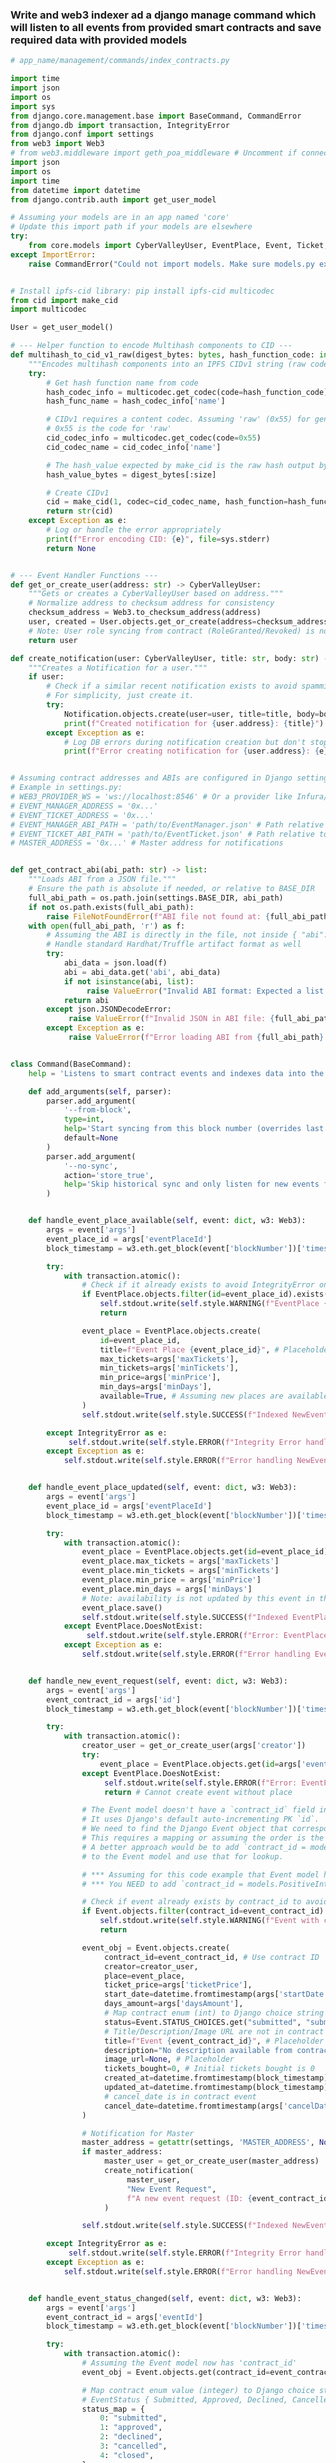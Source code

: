 :PROPERTIES:
:GPTEL_MODEL: gemini-2.5-flash-preview-04-17
:GPTEL_BACKEND: Gemini
:GPTEL_SYSTEM: You are a large language model living in Emacs and a helpful assistant. Respond concisely.
:GPTEL_BOUNDS: ((response (453 41479) (41518 43076) (43136 47312) (47373 95953) (96069 140275)))
:END:

*** Write and web3 indexer ad a django manage command which will listen to all events from provided smart contracts and save required data with provided models

#+begin_src python
# app_name/management/commands/index_contracts.py

import time
import json
import os
import sys
from django.core.management.base import BaseCommand, CommandError
from django.db import transaction, IntegrityError
from django.conf import settings
from web3 import Web3
# from web3.middleware import geth_poa_middleware # Uncomment if connecting to PoA networks like Polygon
import json
import os
import time
from datetime import datetime
from django.contrib.auth import get_user_model

# Assuming your models are in an app named 'core'
# Update this import path if your models are elsewhere
try:
    from core.models import CyberValleyUser, EventPlace, Event, Ticket, Notification, LastProcessedBlock
except ImportError:
    raise CommandError("Could not import models. Make sure models.py exists in your app and the app is in INSTALLED_APPS.")


# Install ipfs-cid library: pip install ipfs-cid multicodec
from cid import make_cid
import multicodec

User = get_user_model()

# --- Helper function to encode Multihash components to CID ---
def multihash_to_cid_v1_raw(digest_bytes: bytes, hash_function_code: int, size: int) -> str | None:
    """Encodes multihash components into an IPFS CIDv1 string (raw codec)."""
    try:
        # Get hash function name from code
        hash_codec_info = multicodec.get_codec(code=hash_function_code)
        hash_func_name = hash_codec_info['name']

        # CIDv1 requires a content codec. Assuming 'raw' (0x55) for generic data.
        # 0x55 is the code for 'raw'
        cid_codec_info = multicodec.get_codec(code=0x55)
        cid_codec_name = cid_codec_info['name']

        # The hash_value expected by make_cid is the raw hash output bytes, truncated to size
        hash_value_bytes = digest_bytes[:size]

        # Create CIDv1
        cid = make_cid(1, codec=cid_codec_name, hash_function=hash_func_name, hash_value=hash_value_bytes)
        return str(cid)
    except Exception as e:
        # Log or handle the error appropriately
        print(f"Error encoding CID: {e}", file=sys.stderr)
        return None


# --- Event Handler Functions ---
def get_or_create_user(address: str) -> CyberValleyUser:
    """Gets or creates a CyberValleyUser based on address."""
    # Normalize address to checksum address for consistency
    checksum_address = Web3.to_checksum_address(address)
    user, created = User.objects.get_or_create(address=checksum_address)
    # Note: User role syncing from contract (RoleGranted/Revoked) is not implemented here.
    return user

def create_notification(user: CyberValleyUser, title: str, body: str) -> None:
    """Creates a Notification for a user."""
    if user:
        # Check if a similar recent notification exists to avoid spamming?
        # For simplicity, just create it.
        try:
            Notification.objects.create(user=user, title=title, body=body)
            print(f"Created notification for {user.address}: {title}")
        except Exception as e:
            # Log DB errors during notification creation but don't stop indexing
            print(f"Error creating notification for {user.address}: {e}", file=sys.stderr)


# Assuming contract addresses and ABIs are configured in Django settings
# Example in settings.py:
# WEB3_PROVIDER_WS = 'ws://localhost:8546' # Or a provider like Infura/Alchemy
# EVENT_MANAGER_ADDRESS = '0x...'
# EVENT_TICKET_ADDRESS = '0x...'
# EVENT_MANAGER_ABI_PATH = 'path/to/EventManager.json' # Path relative to BASE_DIR
# EVENT_TICKET_ABI_PATH = 'path/to/EventTicket.json' # Path relative to BASE_DIR
# MASTER_ADDRESS = '0x...' # Master address for notifications


def get_contract_abi(abi_path: str) -> list:
    """Loads ABI from a JSON file."""
    # Ensure the path is absolute if needed, or relative to BASE_DIR
    full_abi_path = os.path.join(settings.BASE_DIR, abi_path)
    if not os.path.exists(full_abi_path):
        raise FileNotFoundError(f"ABI file not found at: {full_abi_path}")
    with open(full_abi_path, 'r') as f:
        # Assuming the ABI is directly in the file, not inside { "abi": [...] }
        # Handle standard Hardhat/Truffle artifact format as well
        try:
            abi_data = json.load(f)
            abi = abi_data.get('abi', abi_data)
            if not isinstance(abi, list):
                 raise ValueError("Invalid ABI format: Expected a list or artifact JSON.")
            return abi
        except json.JSONDecodeError:
             raise ValueError(f"Invalid JSON in ABI file: {full_abi_path}")
        except Exception as e:
             raise ValueError(f"Error loading ABI from {full_abi_path}: {e}")


class Command(BaseCommand):
    help = 'Listens to smart contract events and indexes data into the database.'

    def add_arguments(self, parser):
        parser.add_argument(
            '--from-block',
            type=int,
            help='Start syncing from this block number (overrides last saved block).',
            default=None
        )
        parser.add_argument(
            '--no-sync',
            action='store_true',
            help='Skip historical sync and only listen for new events from the latest block.',
        )


    def handle_event_place_available(self, event: dict, w3: Web3):
        args = event['args']
        event_place_id = args['eventPlaceId']
        block_timestamp = w3.eth.get_block(event['blockNumber'])['timestamp']

        try:
            with transaction.atomic():
                # Check if it already exists to avoid IntegrityError on get_or_create PK collision
                if EventPlace.objects.filter(id=event_place_id).exists():
                    self.stdout.write(self.style.WARNING(f"EventPlace {event_place_id} already exists on NewEventPlaceAvailable event. Skipping creation."))
                    return

                event_place = EventPlace.objects.create(
                    id=event_place_id,
                    title=f"Event Place {event_place_id}", # Placeholder title, update if metadata added later
                    max_tickets=args['maxTickets'],
                    min_tickets=args['minTickets'],
                    min_price=args['minPrice'],
                    min_days=args['minDays'],
                    available=True, # Assuming new places are available
                )
                self.stdout.write(self.style.SUCCESS(f"Indexed NewEventPlaceAvailable: Place ID {event_place.id}"))

        except IntegrityError as e:
             self.stdout.write(self.style.ERROR(f"Integrity Error handling NewEventPlaceAvailable (Place ID {event_place_id}): {e}"))
        except Exception as e:
            self.stdout.write(self.style.ERROR(f"Error handling NewEventPlaceAvailable (Place ID {event_place_id}): {e}"))


    def handle_event_place_updated(self, event: dict, w3: Web3):
        args = event['args']
        event_place_id = args['eventPlaceId']
        block_timestamp = w3.eth.get_block(event['blockNumber'])['timestamp']

        try:
            with transaction.atomic():
                event_place = EventPlace.objects.get(id=event_place_id)
                event_place.max_tickets = args['maxTickets']
                event_place.min_tickets = args['minTickets']
                event_place.min_price = args['minPrice']
                event_place.min_days = args['minDays']
                # Note: availability is not updated by this event in the contract
                event_place.save()
                self.stdout.write(self.style.SUCCESS(f"Indexed EventPlaceUpdated: Place ID {event_place.id}"))
            except EventPlace.DoesNotExist:
                 self.stdout.write(self.style.ERROR(f"Error: EventPlace {event_place_id} not found for update!"))
            except Exception as e:
                self.stdout.write(self.style.ERROR(f"Error handling EventPlaceUpdated (Place ID {event_place_id}): {e}"))


    def handle_new_event_request(self, event: dict, w3: Web3):
        args = event['args']
        event_contract_id = args['id']
        block_timestamp = w3.eth.get_block(event['blockNumber'])['timestamp']

        try:
            with transaction.atomic():
                creator_user = get_or_create_user(args['creator'])
                try:
                    event_place = EventPlace.objects.get(id=args['eventPlaceId'])
                except EventPlace.DoesNotExist:
                     self.stdout.write(self.style.ERROR(f"Error: EventPlace {args['eventPlaceId']} not found for NewEventRequest (Event ID {event_contract_id})!"))
                     return # Cannot create event without place

                # The Event model doesn't have a `contract_id` field in models.py.
                # It uses Django's default auto-incrementing PK `id`.
                # We need to find the Django Event object that corresponds to the contract event ID.
                # This requires a mapping or assuming the order is the same, which is unsafe.
                # A better approach would be to add `contract_id = models.PositiveIntegerField(unique=True)`
                # to the Event model and use that for lookup.

                # *** Assuming for this code example that Event model has `contract_id` ***
                # *** You NEED to add `contract_id = models.PositiveIntegerField(unique=True)` to your core.models.Event ***

                # Check if event already exists by contract_id to avoid IntegrityError
                if Event.objects.filter(contract_id=event_contract_id).exists():
                    self.stdout.write(self.style.WARNING(f"Event with contract_id {event_contract_id} already exists on NewEventRequest event. Skipping creation."))
                    return

                event_obj = Event.objects.create(
                     contract_id=event_contract_id, # Use contract ID
                     creator=creator_user,
                     place=event_place,
                     ticket_price=args['ticketPrice'],
                     start_date=datetime.fromtimestamp(args['startDate']),
                     days_amount=args['daysAmount'],
                     # Map contract enum (int) to Django choice string
                     status=Event.STATUS_CHOICES.get("submitted", "submitted"),
                     # Title/Description/Image URL are not in contract events, should be added via backend API
                     title=f"Event {event_contract_id}", # Placeholder
                     description="No description available from contract event.", # Placeholder
                     image_url=None, # Placeholder
                     tickets_bought=0, # Initial tickets bought is 0
                     created_at=datetime.fromtimestamp(block_timestamp),
                     updated_at=datetime.fromtimestamp(block_timestamp),
                     # cancel_date is in contract event
                     cancel_date=datetime.fromtimestamp(args['cancelDate']), # Add this field to Django Event model
                )

                # Notification for Master
                master_address = getattr(settings, 'MASTER_ADDRESS', None)
                if master_address:
                     master_user = get_or_create_user(master_address)
                     create_notification(
                          master_user,
                          "New Event Request",
                          f"A new event request (ID: {event_contract_id}) has been submitted by {args['creator']} for place {args['eventPlaceId']}."
                     )

                self.stdout.write(self.style.SUCCESS(f"Indexed NewEventRequest: Event ID {event_contract_id}"))

        except IntegrityError as e:
             self.stdout.write(self.style.ERROR(f"Integrity Error handling NewEventRequest (Event ID {event_contract_id}): {e}"))
        except Exception as e:
            self.stdout.write(self.style.ERROR(f"Error handling NewEventRequest (Event ID {event_contract_id}): {e}"))


    def handle_event_status_changed(self, event: dict, w3: Web3):
        args = event['args']
        event_contract_id = args['eventId']
        block_timestamp = w3.eth.get_block(event['blockNumber'])['timestamp']

        try:
            with transaction.atomic():
                # Assuming the Event model now has 'contract_id'
                event_obj = Event.objects.get(contract_id=event_contract_id)

                # Map contract enum value (integer) to Django choice string
                # EventStatus { Submitted, Approved, Declined, Cancelled, Closed } -> 0, 1, 2, 3, 4
                status_map = {
                    0: "submitted",
                    1: "approved",
                    2: "declined",
                    3: "cancelled",
                    4: "closed",
                }
                new_status_str = status_map.get(args['status'], "unknown")

                if new_status_str == "unknown":
                     self.stdout.write(self.style.ERROR(f"Error: Unknown event status {args['status']} for event {event_contract_id}"))
                     return

                event_obj.status = new_status_str
                event_obj.updated_at = datetime.fromtimestamp(block_timestamp)
                event_obj.save()

                self.stdout.write(self.style.SUCCESS(f"Indexed EventStatusChanged: Event ID {event_contract_id}, Status {new_status_str}"))

                # Send notifications based on status change
                creator_user = event_obj.creator
                event_title = event_obj.title or f"Event {event_obj.contract_id}" # Use title if available

                if new_status_str == "approved":
                    create_notification(
                        creator_user,
                        "Event Approved",
                        f"Your event '{event_title}' has been approved!"
                    )

                elif new_status_str == "declined":
                    create_notification(
                        creator_user,
                        "Event Declined",
                        f"Your event '{event_title}' has been declined."
                    )

                elif new_status_str == "cancelled":
                    # Notify creator and ticket holders
                    create_notification(
                         creator_user,
                         "Event Cancelled",
                         f"Your event '{event_title}' has been cancelled."
                    )
                    # Fetch tickets within the atomic block
                    for ticket in event_obj.tickets.select_related('owner').all():
                        create_notification(
                            ticket.owner,
                            "Event Cancelled",
                            f"The event '{event_title}' you bought a ticket for has been cancelled."
                        )

                elif new_status_str == "closed":
                    # Notify creator and ticket holders
                    create_notification(
                         creator_user,
                         "Event Closed",
                         f"Your event '{event_title}' has been closed."
                    )
                    # Fetch tickets within the atomic block
                    for ticket in event_obj.tickets.select_related('owner').all():
                        create_notification(
                            ticket.owner,
                            "Event Closed",
                            f"The event '{event_title}' you bought a ticket for has been closed."
                        )

        except Event.DoesNotExist:
             self.stdout.write(self.style.ERROR(f"Error: Event {event_contract_id} not found for status change!"))
        except Exception as e:
            self.stdout.write(self.style.ERROR(f"Error handling EventStatusChanged (Event ID {event_contract_id}): {e}"))


    def handle_event_updated(self, event: dict, w3: Web3):
        args = event['args']
        event_contract_id = args['id']
        block_timestamp = w3.eth.get_block(event['blockNumber'])['timestamp']

        try:
            with transaction.atomic():
                # Assuming the Event model now has 'contract_id'
                event_obj = Event.objects.get(contract_id=event_contract_id)
                try:
                     event_place = EventPlace.objects.get(id=args['eventPlaceId'])
                except EventPlace.DoesNotExist:
                     self.stdout.write(self.style.ERROR(f"Error: EventPlace {args['eventPlaceId']} not found for EventUpdated (Event ID {event_contract_id})!"))
                     return # Cannot update event without place

                event_obj.place = event_place
                event_obj.ticket_price = args['ticketPrice']
                event_obj.start_date = datetime.fromtimestamp(args['startDate'])
                event_obj.days_amount = args['daysAmount']
                event_obj.cancel_date = datetime.fromtimestamp(args['cancelDate']) # Add this field to Django Event model
                event_obj.updated_at = datetime.fromtimestamp(block_timestamp)

                # Note: title, description, image_url are not updated by this event.
                # These fields are assumed to be managed off-chain via the backend API.

                event_obj.save()

                self.stdout.write(self.style.SUCCESS(f"Indexed EventUpdated: Event ID {event_contract_id}"))

        except Event.DoesNotExist:
             self.stdout.write(self.style.ERROR(f"Error: Event {event_contract_id} not found for update!"))
        except Exception as e:
            self.stdout.write(self.style.ERROR(f"Error handling EventUpdated (Event ID {event_contract_id}): {e}"))


    def handle_ticket_minted(self, event: dict, w3: Web3):
        args = event['args']
        event_contract_id = args['eventId']
        ticket_token_id = args['ticketId'] # uint256 from contract
        block_timestamp = w3.eth.get_block(event['blockNumber'])['timestamp']

        # The Django Ticket model PK `id` is CharField, mapping to contract `tokenId` (uint256)
        ticket_id_str = str(ticket_token_id)

        try:
            with transaction.atomic():
                owner_user = get_or_create_user(args['owner'])
                try:
                    # Assuming the Event model now has 'contract_id'
                    event_obj = Event.objects.select_related('creator').get(contract_id=event_contract_id)
                except Event.DoesNotExist:
                     self.stdout.write(self.style.ERROR(f"Error: Event {event_contract_id} not found for TicketMinted (Ticket ID {ticket_id_str})!"))
                     return # Cannot create ticket without event

                # Check if ticket already exists by PK (contract tokenId)
                if Ticket.objects.filter(id=ticket_id_str).exists():
                     self.stdout.write(self.style.WARNING(f"Ticket with ID {ticket_id_str} already exists on TicketMinted event. Skipping creation."))
                     return

                # Encode IPFS CID from multihash components
                ipfs_cid_str = multihash_to_cid_v1_raw(args['digest'], args['hashFunction'], args['size'])
                if ipfs_cid_str is None:
                     self.stdout.write(self.style.ERROR(f"Could not encode CID for ticket {ticket_id_str} from event data."))
                     # Decide if this is a fatal error or create ticket without CID

                ticket = Ticket.objects.create(
                     id=ticket_id_str, # Use contract ticketId (tokenId) as Django PK
                     event=event_obj,
                     owner=owner_user,
                     is_redeemed=False, # Newly minted tickets are not redeemed
                     ipfs_cid=ipfs_cid_str, # Save the calculated CID (can be None)
                 )

                # Increment tickets_bought counter on the event
                event_obj.tickets_bought += 1
                event_obj.save()

                self.stdout.write(self.style.SUCCESS(f"Indexed TicketMinted: Ticket ID {ticket.id} for Event {event_obj.contract_id}"))

                # Send notifications
                event_title = event_obj.title or f"Event {event_obj.contract_id}"
                # To Customer
                create_notification(
                     owner_user,
                     "Ticket Purchased",
                     f"You have successfully purchased ticket {ticket.id} for event '{event_title}'."
                )
                # To Creator
                create_notification(
                     event_obj.creator,
                     "Ticket Purchased",
                     f"A ticket has been purchased for your event '{event_title}' by {owner_user.address} (Ticket ID: {ticket.id})."
                )

        except IntegrityError as e:
            self.stdout.write(self.style.ERROR(f"Integrity Error handling TicketMinted (Ticket ID {ticket_id_str}): {e}"))
        except Exception as e:
            self.stdout.write(self.style.ERROR(f"Error handling TicketMinted (Ticket ID {ticket_id_str}): {e}"))


    def handle_ticket_redeemed(self, event: dict, w3: Web3):
        args = event['args']
        ticket_token_id = args['ticketId'] # uint256 from contract

        # The Django Ticket model PK `id` is CharField, mapping to contract `tokenId` (uint256)
        ticket_id_str = str(ticket_token_id)

        try:
            with transaction.atomic():
                # Assuming the Ticket model's PK is the contract ticketId string
                # Use select_related to fetch owner and event in one query for notifications
                ticket = Ticket.objects.select_related('owner', 'event__creator').get(id=ticket_id_str)

                if ticket.is_redeemed:
                     self.stdout.write(self.style.WARNING(f"Ticket {ticket.id} was already redeemed."))
                     return # Avoid redundant updates and notifications

                ticket.is_redeemed = True
                ticket.save()

                self.stdout.write(self.style.SUCCESS(f"Indexed TicketRedeemed: Ticket ID {ticket.id}"))

                # Send notifications
                event_obj = ticket.event
                event_title = event_obj.title or f"Event {event_obj.contract_id}"
                master_address = getattr(settings, 'MASTER_ADDRESS', None)
                master_user = get_or_create_user(master_address) if master_address else None

                # To Customer
                create_notification(
                     ticket.owner,
                     "Ticket Redeemed",
                     f"Your ticket ({ticket.id}) for event '{event_title}' has been redeemed."
                )
                # To Creator
                create_notification(
                     event_obj.creator,
                     "Ticket Redeemed",
                     f"A ticket ({ticket.id}) for your event '{event_title}' has been redeemed."
                )
                # To Master (if configured)
                if master_user:
                     create_notification(
                          master_user,
                          "Ticket Redeemed",
                          f"A ticket ({ticket.id}) for event '{event_title}' has been redeemed by staff."
                     )

            except Ticket.DoesNotExist:
                 self.stdout.write(self.style.ERROR(f"Error: Ticket {ticket_id_str} not found for redemption!"))
            except Exception as e:
                self.stdout.write(self.style.ERROR(f"Error handling TicketRedeemed (Ticket ID {ticket_id_str}): {e}"))

    # TODO: Implement handlers for RoleGranted and RoleRevoked if syncing roles is needed


    def get_last_processed_block(self, start_block_override: int | None) -> int:
         """Gets the last processed block number from DB or uses override."""
         if start_block_override is not None:
              self.stdout.write(f"Using --from-block override: {start_block_override}")
              return start_block_override
         try:
             last_block_entry = LastProcessedBlock.objects.get_or_create(pk=1)[0]
             self.stdout.write(f"Last processed block from DB: {last_block_entry.block_number}")
             return last_block_entry.block_number
         except Exception as e:
              self.stdout.write(self.style.ERROR(f"Error retrieving last processed block from DB: {e}. Starting from block 0."))
              # Fallback to 0 on database error
              return 0

    def save_last_processed_block(self, block_number: int) -> None:
         """Saves the last processed block number to DB."""
         if block_number is None:
             return # Don't save None
         try:
              last_block_entry, created = LastProcessedBlock.objects.get_or_create(pk=1)
              last_block_entry.block_number = block_number
              last_block_entry.save()
              # print(f"Saved last processed block: {block_number}") # Too verbose
         except Exception as e:
              self.stdout.write(self.style.ERROR(f"Error saving last processed block {block_number} to DB: {e}"))


    def process_events(self, events: list[dict], w3: Web3) -> int | None:
        """Processes a list of events, grouped by block."""
        if not events:
            return None # No events to process

        # Sort events first by block number, then by log index within the block
        events.sort(key=lambda x: (x['blockNumber'], x['logIndex']))

        processed_up_to_block = None
        current_block_events = []
        last_block_num = None

        for event in events:
            block_num = event['blockNumber']

            if last_block_num is not None and block_num > last_block_num:
                # Process all events from the previous block before starting the new one
                self._process_block_events(current_block_events, w3)
                # If block processing was successful, update processed block marker
                self.save_last_processed_block(last_block_num)
                processed_up_to_block = last_block_num
                current_block_events = [] # Reset for new block

            current_block_events.append(event)
            last_block_num = block_num

        # Process any remaining events in the last block
        if current_block_events:
            self._process_block_events(current_block_events, w3)
            self.save_last_processed_block(last_block_num)
            processed_up_to_block = last_block_num


        return processed_up_to_block # Return the block number up to which events were processed

    def _process_block_events(self, events: list[dict], w3: Web3):
        """Processes all events within a single block."""
        if not events:
            return
        block_num = events[0]['blockNumber']
        self.stdout.write(f"Processing {len(events)} events in block {block_num}...")
        # Fetch block data once per block if needed by handlers
        try:
            block_data = w3.eth.get_block(block_num)
        except Exception as e:
            self.stdout.write(self.style.ERROR(f"Failed to get block data for block {block_num}: {e}"))
            # Depending on severity, you might want to skip the block or raise an error
            return # Skip processing events for this block if block data unavailable

        for event in events:
            event_name = event.get('event')
            if not event_name:
                 print(f"Skipping event with no name: {event}", file=sys.stderr)
                 continue

            tx_hash_hex = event['transactionHash'].hex()
            self.stdout.write(f"-> Processing event: {event_name} (Tx: {tx_hash_hex}, Log Index: {event['logIndex']})")

            # Add block data to event dict for handlers that need timestamp/block details
            event['block'] = block_data

            try:
                if event_name == 'NewEventPlaceAvailable':
                    self.handle_event_place_available(event, w3)
                elif event_name == 'EventPlaceUpdated':
                    self.handle_event_place_updated(event, w3)
                elif event_name == 'NewEventRequest':
                    self.handle_new_event_request(event, w3)
                elif event_name == 'EventStatusChanged':
                    self.handle_event_status_changed(event, w3)
                elif event_name == 'EventUpdated':
                     self.handle_event_updated(event, w3)
                elif event_name == 'TicketMinted':
                     self.handle_ticket_minted(event, w3)
                elif event_name == 'TicketRedeemed':
                     self.handle_ticket_redeemed(event, w3)
                # Add handlers for RoleGranted/RoleRevoked if syncing roles later
                # elif event_name == 'RoleGranted':
                #     self.handle_role_granted(event, w3)
                # elif event_name == 'RoleRevoked':
                #     self.handle_role_revoked(event, w3)
                else:
                    self.stdout.write(self.style.WARNING(f"Skipping unhandled event: {event_name}"))

            except Exception as e:
                 # Log the error but continue processing other events in the block
                 self.stdout.write(self.style.ERROR(f"Error processing event {event_name} (Tx: {tx_hash_hex}): {e}"))
                 import traceback
                 traceback.print_exc()
            print("-" * 20) # Separator for events within a block


    def handle(self, *args, **options):
        ws_url = getattr(settings, 'WEB3_PROVIDER_WS', None)
        em_address = getattr(settings, 'EVENT_MANAGER_ADDRESS', None)
        et_address = getattr(settings, 'EVENT_TICKET_ADDRESS', None)
        em_abi_path = getattr(settings, 'EVENT_MANAGER_ABI_PATH', None)
        et_abi_path = getattr(settings, 'EVENT_TICKET_ABI_PATH', None)
        poll_interval = getattr(settings, 'INDEXER_POLL_INTERVAL', 10) # Seconds to wait between checking for new blocks
        error_retry_delay = getattr(settings, 'INDEXER_ERROR_RETRY_DELAY', 30) # Seconds to wait after an error

        if not all([ws_url, em_address, et_address, em_abi_path, et_abi_path]):
            raise CommandError("Web3 provider URL (WEB3_PROVIDER_WS), contract addresses (EVENT_MANAGER_ADDRESS, EVENT_TICKET_ADDRESS), and ABI paths (EVENT_MANAGER_ABI_PATH, EVENT_TICKET_ABI_PATH) must be configured in settings.py.")

        try:
            w3 = Web3(Web3.WebsocketProvider(ws_url, websocket_timeout=60)) # Add timeout
            # Add middleware if needed (e.g., PoA for Polygon, infuse with geth_poa_middleware)
            # Example: w3.middleware_onion.inject(geth_poa_middleware, layer=0)

            if not w3.is_connected():
                raise CommandError(f"Could not connect to Web3 provider at {ws_url}")

            self.stdout.write(self.style.SUCCESS(f"Connected to Web3 provider at {ws_url}"))

            try:
                em_abi = get_contract_abi(em_abi_path)
                et_abi = get_contract_abi(et_abi_path)
            except FileNotFoundError as e:
                raise CommandError(f"ABI file not found: {e}")
            except ValueError as e:
                 raise CommandError(f"Invalid ABI file: {e}")


            event_manager_contract = w3.eth.contract(address=Web3.to_checksum_address(em_address), abi=em_abi)
            event_ticket_contract = w3.eth.contract(address=Web3.to_checksum_address(et_address), abi=et_abi)

            self.stdout.write(self.style.SUCCESS("Contract objects created."))

            # --- Historical Sync ---
            last_processed_block = self.get_last_processed_block(options['from_block'])
            current_block = w3.eth.block_number

            if options['no_sync']:
                 self.stdout.write("Historical sync skipped (--no-sync flag).")
                 last_checked_block = current_block
            elif current_block > last_processed_block:
                self.stdout.write(f"Starting historical sync from block {last_processed_block + 1} to {current_block}")
                all_historical_events = []
                start_block = last_processed_block + 1

                # Fetch and collect all historical events first
                try:
                    # get_all_entries might fetch in chunks depending on web3.py version/provider
                    self.stdout.write(f"Fetching EventManager events from {start_block} to {current_block}...")
                    em_events = event_manager_contract.events.get_all_entries(
                        fromBlock=start_block,
                        toBlock=current_block
                    )
                    all_historical_events.extend(em_events)
                    self.stdout.write(f"Fetched {len(em_events)} historical events from EventManager.")
                except Exception as e:
                     self.stdout.write(self.style.ERROR(f"Error fetching historical EventManager events: {e}. Some historical data might be missing."))
                     # Decide if this is fatal or just log and continue

                try:
                    self.stdout.write(f"Fetching EventTicket events from {start_block} to {current_block}...")
                    et_events = event_ticket_contract.events.get_all_entries(
                        fromBlock=start_block,
                        toBlock=current_block
                    )
                    all_historical_events.extend(et_events)
                    self.stdout.write(f"Fetched {len(et_events)} historical events from EventTicket.")
                except Exception as e:
                     self.stdout.write(self.style.ERROR(f"Error fetching historical EventTicket events: {e}. Some historical data might be missing."))
                     # Decide if this is fatal or just log and continue


                # Process historical events block by block
                if all_historical_events:
                     self.stdout.write(f"Processing {len(all_historical_events)} historical events block by block.")
                     processed_block = self.process_events(all_historical_events, w3)
                     if processed_block is not None:
                         self.stdout.write(self.style.SUCCESS(f"Historical sync finished up to block {processed_block}"))
                         last_checked_block = processed_block # Start live polling from here
                     else:
                         self.stdout.write(self.style.WARNING("Historical sync processed no events or encountered errors. Starting live polling from latest block."))
                         last_checked_block = current_block # Start live polling from latest block
                else:
                    self.stdout.write("No historical events found in the range.")
                    last_checked_block = current_block # Start live polling from latest block

            else:
                self.stdout.write(f"Database is already up-to-date (last processed block: {last_processed_block}). Starting live polling.")
                last_checked_block = current_block


            # --- Live Streaming (Polling New Heads) ---
            self.stdout.write(f"Starting live event streaming (polling every {poll_interval} seconds from block {last_checked_block + 1})...")

            while True:
                try:
                    latest_block = w3.eth.block_number
                    if latest_block > last_checked_block:
                        self.stdout.write(f"New block(s) detected: {last_checked_block + 1} to {latest_block}. Fetching events...")
                        new_events = []
                        start_block = last_checked_block + 1

                        # Fetch events for new blocks
                        try:
                            em_new_events = event_manager_contract.events.get_all_entries(
                                fromBlock=start_block,
                                toBlock=latest_block
                            )
                            new_events.extend(em_new_events)
                        except Exception as e:
                             self.stdout.write(self.style.ERROR(f"Error fetching new EventManager events from {start_block} to {latest_block}: {e}. Retrying fetch range."))
                             # On error, retry the fetch range in the next loop iteration
                             time.sleep(error_retry_delay)
                             continue # Skip processing and retry fetch

                        try:
                            et_new_events = event_ticket_contract.events.get_all_entries(
                                fromBlock=start_block,
                                toBlock=latest_block
                            )
                            new_events.extend(et_new_events)
                        except Exception as e:
                             self.stdout.write(self.style.ERROR(f"Error fetching new EventTicket events from {start_block} to {latest_block}: {e}. Retrying fetch range."))
                             # On error, retry the fetch range in the next loop iteration
                             time.sleep(error_retry_delay)
                             continue # Skip processing and retry fetch


                        if new_events:
                            self.stdout.write(f"Found {len(new_events)} new events in blocks {start_block} to {latest_block}.")
                            processed_block = self.process_events(new_events, w3)
                            if processed_block is not None:
                                last_checked_block = processed_block
                                self.stdout.write(self.style.SUCCESS(f"Finished processing up to block {last_checked_block}"))
                            else:
                                 self.stdout.write(self.style.WARNING(f"Failed to process new events fully. Continuing from last successful block {last_checked_block}."))
                                 # ProcessEvents already saves last processed block on success per block
                                 # If process_events returns None, it means no events or critical error occurred,
                                 # last_checked_block remains the same, will retry fetching same range.
                        else:
                            # No events in these blocks, but they are processed implicitly by checking
                            # Save the latest block as processed
                            self.save_last_processed_block(latest_block)
                            last_checked_block = latest_block
                            self.stdout.write(f"No new events in blocks {start_block} to {latest_block}. Marked as processed.")

                    # Wait before checking for new blocks again
                    time.sleep(poll_interval)

                except KeyboardInterrupt:
                    self.stdout.write(self.style.NOTICE("\nIndexer stopped by user."))
                    break
                except Exception as e:
                    self.stdout.write(self.style.ERROR(f"An unexpected error occurred in the polling loop: {e}"))
                    import traceback
                    traceback.print_exc()
                    self.stdout.write(f"Retrying after {error_retry_delay} seconds...")
                    time.sleep(error_retry_delay)


        except CommandError as e:
            self.stdout.write(self.style.ERROR(e))
        except Exception as e:
            self.stdout.write(self.style.ERROR(f"An error occurred during setup or initial sync: {e}"))
            import traceback
            traceback.print_exc()

#+end_src

*Remember to:*

1.  *Update Model:* Add =LastProcessedBlock= model and modify =Event= (add =contract_id=, =cancel_date=) and =Ticket= (add =ipfs_cid=, remove =unique_together=) models in your =core/models.py= (or wherever your models are).
2.  *Run Migrations:* After updating models, run =python manage.py makemigrations core= and =python manage.py migrate=.
3.  *Add to =settings.py=:* Configure =WEB3_PROVIDER_WS=, =EVENT_MANAGER_ADDRESS=, =EVENT_TICKET_ADDRESS=, =EVENT_MANAGER_ABI_PATH=, =ET_ABI_PATH=, and optionally =MASTER_ADDRESS=, =INDEXER_POLL_INTERVAL=, =INDEXER_ERROR_RETRY_DELAY=. =ABI_PATH= should be relative to your project's =BASE_DIR=.
4.  *Place ABIs:* Ensure the =.json= ABI files from your contract compilation are located at the paths specified in =settings.py=.
5.  *Install Dependencies:* =pip install web3 ipfs-cid multicodec=.
6.  *Run Command:* Execute with =python manage.py index_contracts=. Use =python manage.py index_contracts --help= for options like =--from-block= or =--no-sync=.

This indexer uses a simple polling loop based on new blocks to get recent events, which is easier to implement in a synchronous Django management command than a full asynchronous WebSocket listener. For a production system requiring lower latency and higher throughput, a dedicated asynchronous process or service would be more suitable.

*** Define LastProcessedBlock model

#+begin_src python
# core/models.py (or wherever your models are located)

from django.db import models

class LastProcessedBlock(models.Model):
    """
    Stores the block number up to which the contract indexer has processed events.
    There should only be one instance of this model (PK=1).
    """
    # Using PK=1 to ensure there's only ever one row
    id = models.PositiveSmallIntegerField(primary_key=True, default=1)
    block_number = models.PositiveIntegerField(default=0)
    updated_at = models.DateTimeField(auto_now=True)

    def __str__(self):
        return f"Last Processed Block: {self.block_number}"

    # Add constraints or handle in logic to ensure only one instance if default=1 isn't strict enough
    class Meta:
        verbose_name = "Last Processed Block"
        verbose_name_plural = "Last Processed Block" # To avoid pluralization in admin

#+end_src

*Explanation:*

-   =id = models.PositiveSmallIntegerField(primary_key=True, default=1)=: This sets the primary key and defaults it to =1=. By always using =id=1=, you effectively ensure there's only one row in this table, simplifying management.
-   =block_number = models.PositiveIntegerField(default=0)=: Stores the block number as a non-negative integer, defaulting to 0 for the initial state.
-   =updated_at = models.DateTimeField(auto_now=True)=: Automatically updates the timestamp whenever the block number is saved, useful for tracking the last time the indexer ran successfully.
-   =Meta=: Provides a more user-friendly name for the model in the Django admin.

*** Is there a better way to enforce only a single value

Yes, overriding the model's =save= method is a common and more robust way to enforce that only a single instance of the model can exist via the Django ORM.

Here's how you can modify the model:

#+begin_src python
# core/models.py (or wherever your models are located)

from django.db import models, IntegrityError
from django.core.exceptions import ValidationError # Use ValidationError for save method

class LastProcessedBlock(models.Model):
    """
    Stores the block number up to which the contract indexer has processed events.
    Enforces that only a single instance of this model can exist.
    """
    # Keep PK=1 convention for easy retrieval, but enforcement happens in save()
    id = models.PositiveSmallIntegerField(primary_key=True, default=1)
    block_number = models.PositiveIntegerField(default=0)
    updated_at = models.DateTimeField(auto_now=True)

    def __str__(self):
        return f"Last Processed Block: {self.block_number}"

    def clean(self):
        """Validate that no other instance exists."""
        if self.__class__.objects.exists() and self.pk != self.__class__.objects.first().pk:
             # This check is slightly simplified; a more robust check would exclude self by PK
             # If self is new, self.pk is None, exclude(None) does nothing, exists() checks if ANY exist.
             # If self is existing, exclude(self.pk) checks if ANY *other* exist.
             if self.__class__.objects.exclude(pk=self.pk).exists():
                raise ValidationError("Only one instance of LastProcessedBlock is allowed.")


    def save(self, *args, **kwargs):
        """Ensure only one instance is ever saved."""
        # Run clean() for validation
        self.clean()

        # Ensure the PK is 1 before saving, regardless of how it was instantiated
        # This makes 'get_or_create(pk=1)' the standard way to interact.
        if self.pk is None: # Only set default PK if it's a new instance
             self.pk = 1

        # If an instance with pk=1 already exists, this save will update it.
        # If another instance with a different pk was somehow created (e.g., direct DB insert),
        # the clean() method should prevent *saving* it via the ORM after the first one exists.
        # If you try to create a *new* instance (pk=None or pk=1), clean() will catch it if another exists.
        try:
             super().save(*args, **kwargs)
        except IntegrityError:
             # This can happen if save is called concurrently and another process created
             # the instance with pk=1 just before this one.
             # In a high-concurrency scenario, more robust locking or a different
             # singleton pattern might be needed, but for simple indexer state, this is usually sufficient.
             raise ValidationError("Failed to save LastProcessedBlock: Another instance with PK=1 might exist.")


    class Meta:
        verbose_name = "Last Processed Block"
        verbose_name_plural = "Last Processed Block"

#+end_src

/Explanation of the improvements:/

1.  *=clean()= Method:* This is the standard Django place for model-level validation that runs before =save()=. It checks if any /other/ instance of this model already exists in the database using =self.__class__.objects.exclude(pk=self.pk)=. If another instance is found, it raises a =ValidationError=.
2.  *=save()= Method Override:*
    *   Calls =self.clean()= to run the validation logic.
    *   Explicitly sets =self.pk = 1= for new instances (=self.pk is None=). This reinforces that all ORM interactions should target or create the instance with PK 1.
    *   Calls =super().save(*args, **kwargs)= to perform the actual database save.
    *   Includes a basic =try...except IntegrityError= block for saving PK=1, which can help slightly in concurrent scenarios where another process might create the row between your =get_or_create= check and the save, although robust concurrency requires more complex patterns.

This approach provides ORM-level enforcement that complements the =primary_key=True, default=1= convention, making it much harder to accidentally create multiple rows using Django's ORM methods.

*** I want to use sockets api anyway to deliver data ASAP

Okay, integrating with a WebSocket endpoint for real-time event delivery is the standard way to build a fast Web3 indexer. Since Django management commands are typically synchronous and the =web3.py= WebSocket provider is inherently asynchronous, you'll need to use =asyncio= and manage database access carefully using =sync_to_async=.

Here's a refined version of the management command using =asyncio= and polling for new blocks to then fetch logs via =getLogs= (a common pattern that balances real-time with historical sync and resorg handling):

#+begin_src python
# app_name/management/commands/index_contracts.py

import asyncio
import time
import json
import os
import sys
from datetime import datetime
from django.core.management.base import BaseCommand, CommandError
from django.db import transaction, IntegrityError
from django.conf import settings
from django.contrib.auth import get_user_model
from asgiref.sync import sync_to_async # For accessing sync Django ORM in async code
from web3 import Web3
# from web3.middleware import geth_poa_middleware # Uncomment if connecting to PoA networks
from web3.exceptions import ContractLogicError, TransactionNotFound, BlockNotFound

# Assuming your models are in an app named 'core'
try:
    # Add contract_id, cancel_date fields to Event model
    # Add ipfs_cid field to Ticket model
    # Define the LastProcessedBlock model as shown previously
    from core.models import CyberValleyUser, EventPlace, Event, Ticket, Notification, LastProcessedBlock
except ImportError as e:
    raise CommandError(f"Could not import models from core. Make sure core.models.py exists and the app is in INSTALLED_APPS. Error: {e}")


# Install ipfs-cid library: pip install ipfs-cid multicodec
from cid import make_cid
import multicodec

User = get_user_model()

# --- Helper function to encode Multihash components to CID ---
def multihash_to_cid_v1_raw(digest_bytes: bytes, hash_function_code: int, size: int) -> str | None:
    """Encodes multihash components into an IPFS CIDv1 string (raw codec)."""
    try:
        # Get hash function name from code
        # Handle potential KeyError if codec is not found
        try:
            hash_codec_info = multicodec.get_codec(code=hash_function_code)
            hash_func_name = hash_codec_info['name']
        except KeyError:
             print(f"Unknown hash function code: {hash_function_code}", file=sys.stderr)
             return None

        # CIDv1 requires a content codec. Assuming 'raw' (0x55) for generic data.
        try:
             cid_codec_info = multicodec.get_codec(code=0x55) # 0x55 is 'raw'
             cid_codec_name = cid_codec_info['name']
        except KeyError:
            print("Raw multicodec (0x55) not found?", file=sys.stderr)
            return None


        # The hash_value expected by make_cid is the raw hash output bytes, truncated to size
        if len(digest_bytes) < size:
            print(f"Digest bytes length ({len(digest_bytes)}) is less than specified size ({size}).", file=sys.stderr)
            return None
        hash_value_bytes = digest_bytes[:size]

        # Create CIDv1
        cid = make_cid(1, codec=cid_codec_name, hash_function=hash_func_name, hash_value=hash_value_bytes)
        return str(cid)
    except Exception as e:
        # Log or handle the error appropriately
        print(f"Error encoding CID from multihash components: {e}", file=sys.stderr)
        return None


# --- Async Database Access Wrappers ---
# Wrap ORM operations with sync_to_async for use in async handlers
async_get_or_create_user = sync_to_async(get_or_create_user, thread_sensitive=True)
async_create_notification = sync_to_async(create_notification, thread_sensitive=True)

# Wrapper for get_contract_abi
async_get_contract_abi = sync_to_async(get_contract_abi, thread_sensitive=False) # Can run in any thread

# Use sync_to_async for all DB operations within async handlers
async_get_last_processed_block = sync_to_async(LastProcessedBlock.objects.get_or_create, thread_sensitive=True)
async_save_last_processed_block = sync_to_async(LastProcessedBlock.objects.update_or_create, thread_sensitive=True)
async_get_event_place = sync_to_async(EventPlace.objects.get, thread_sensitive=True)
async_create_event_place = sync_to_async(EventPlace.objects.create, thread_sensitive=True)
async_update_event_place = sync_to_async(lambda place: place.save(), thread_sensitive=True) # Helper to await model.save()
async_event_place_exists = sync_to_async(EventPlace.objects.filter(id=None).exists, thread_sensitive=True) # Placeholder, will use filter in handler
async_event_exists = sync_to_async(Event.objects.filter(contract_id=None).exists, thread_sensitive=True) # Placeholder
async_get_event = sync_to_async(Event.objects.get, thread_sensitive=True)
async_create_event = sync_to_async(Event.objects.create, thread_sensitive=True)
async_update_event = sync_to_async(lambda event: event.save(), thread_sensitive=True) # Helper to await model.save()
async_ticket_exists = sync_to_async(Ticket.objects.filter(id=None).exists, thread_sensitive=True) # Placeholder
async_create_ticket = sync_to_async(Ticket.objects.create, thread_sensitive=True)
async_get_ticket = sync_to_async(Ticket.objects.select_related('owner', 'event__creator').get, thread_sensitive=True)
async_update_ticket = sync_to_async(lambda ticket: ticket.save(), thread_sensitive=True) # Helper to await model.save()
async_get_tickets_for_event = sync_to_async(lambda event: list(event.tickets.select_related('owner').all()), thread_sensitive=True) # Fetch related objects within sync wrapper

# --- Event Handler Functions (now async) ---
# Add w3 as an argument if needed inside handlers (e.g., for timestamp)
async def handle_event_place_available(event: dict, w3: Web3):
    args = event['args']
    event_place_id = args['eventPlaceId']
    # block_timestamp = (await sync_to_async(w3.eth.get_block)(event['blockNumber']))['timestamp'] # Get timestamp async if needed

    try:
        # Use sync_to_async wrapped ORM operations
        # Check existence within the same atomic transaction context if possible,
        # or handle IntegrityError on create.
        # For simplicity here, handling IntegrityError on create or checking exists first.
        # Checking exists first reduces noise for duplicates.
        if await async_event_place_exists(id=event_place_id):
            print(f"EventPlace {event_place_id} already exists on NewEventPlaceAvailable event. Skipping creation.", file=sys.stderr)
            return

        # Use sync_to_async transaction management
        @sync_to_async(thread_sensitive=True)
        @transaction.atomic
        def create_place_atomic():
            event_place = EventPlace.objects.create(
                id=event_place_id,
                title=f"Event Place {event_place_id}", # Placeholder title
                max_tickets=args['maxTickets'],
                min_tickets=args['minTickets'],
                min_price=args['minPrice'],
                min_days=args['minDays'],
                available=True, # Assuming new places are available
            )
            return event_place

        event_place = await create_place_atomic()
        print(f"Indexed NewEventPlaceAvailable: Place ID {event_place.id}")

    except IntegrityError as e:
         print(f"Integrity Error handling NewEventPlaceAvailable (Place ID {event_place_id}): {e}", file=sys.stderr)
    except Exception as e:
        print(f"Error handling NewEventPlaceAvailable (Place ID {event_place_id}): {e}", file=sys.stderr)


async def handle_event_place_updated(event: dict, w3: Web3):
    args = event['args']
    event_place_id = args['eventPlaceId']
    # block_timestamp = (await sync_to_async(w3.eth.get_block)(event['blockNumber']))['timestamp']

    try:
        @sync_to_async(thread_sensitive=True)
        @transaction.atomic
        def update_place_atomic():
            event_place = EventPlace.objects.get(id=event_place_id)
            event_place.max_tickets = args['maxTickets']
            event_place.min_tickets = args['minTickets']
            event_place.min_price = args['minPrice']
            event_place.min_days = args['minDays']
            event_place.save() # This save is inside the sync block
            return event_place

        event_place = await update_place_atomic()
        print(f"Indexed EventPlaceUpdated: Place ID {event_place.id}")

    except EventPlace.DoesNotExist:
         print(f"Error: EventPlace {event_place_id} not found for update!", file=sys.stderr)
    except Exception as e:
        print(f"Error handling EventPlaceUpdated (Place ID {event_place_id}): {e}", file=sys.stderr)


async def handle_new_event_request(event: dict, w3: Web3):
    args = event['args']
    event_contract_id = args['id']
    # block_timestamp = (await sync_to_async(w3.eth.get_block)(event['blockNumber']))['timestamp']

    try:
        # Assume Event model has contract_id = models.PositiveIntegerField(unique=True)

        if await async_event_exists(contract_id=event_contract_id):
            print(f"Event with contract_id {event_contract_id} already exists on NewEventRequest event. Skipping creation.", file=sys.stderr)
            return

        # Fetch related objects and create the event atomically
        @sync_to_async(thread_sensitive=True)
        @transaction.atomic
        def create_event_atomic():
            creator_user = get_or_create_user(args['creator'])
            try:
                event_place = EventPlace.objects.get(id=args['eventPlaceId'])
            except EventPlace.DoesNotExist:
                 print(f"Error: EventPlace {args['eventPlaceId']} not found for NewEventRequest (Event ID {event_contract_id})!", file=sys.stderr)
                 return None # Indicate failure to create event

            # Map contract enum (int) to Django choice string
            # EventStatus { Submitted, Approved, Declined, Cancelled, Closed } -> 0, 1, 2, 3, 4
            status_map = {0: "submitted", 1: "approved", 2: "declined", 3: "cancelled", 4: "closed"}
            initial_status = status_map.get(args.get('initialStatus', 0), "submitted") # Assuming initialStatus arg might exist or default

            event_obj = Event.objects.create(
                 contract_id=event_contract_id,
                 creator=creator_user,
                 place=event_place,
                 ticket_price=args['ticketPrice'],
                 start_date=datetime.fromtimestamp(args['startDate']),
                 days_amount=args['daysAmount'],
                 status=initial_status, # Set initial status based on contract state/event
                 # Title/Description/Image URL should be added via backend API after creation
                 title=f"Event {event_contract_id}", # Placeholder
                 description="No description available from contract event.", # Placeholder
                 image_url=None, # Placeholder
                 tickets_bought=0, # Initial tickets bought is 0
                 # created_at=datetime.fromtimestamp(block_timestamp), # Use DB default or remove if not in contract
                 # updated_at=datetime.fromtimestamp(block_timestamp), # Use DB default or remove if not in contract
                 cancel_date=datetime.fromtimestamp(args['cancelDate']),
            )
            return creator_user, event_place, event_obj # Return objects needed for notifications

        result = await create_event_atomic()
        if result is None:
             return # Failed to create event

        creator_user, event_place, event_obj = result

        print(f"Indexed NewEventRequest: Event ID {event_contract_id}")

        # Notification for Master (async)
        master_address = getattr(settings, 'MASTER_ADDRESS', None)
        if master_address:
             master_user = await async_get_or_create_user(master_address)
             await async_create_notification(
                  master_user,
                  "New Event Request",
                  f"A new event request (ID: {event_contract_id}) has been submitted by {args['creator']} for place {args['eventPlaceId']}."
             )

    except IntegrityError as e:
         print(f"Integrity Error handling NewEventRequest (Event ID {event_contract_id}): {e}", file=sys.stderr)
    except Exception as e:
        print(f"Error handling NewEventRequest (Event ID {event_contract_id}): {e}", file=sys.stderr)


async def handle_event_status_changed(event: dict, w3: Web3):
    args = event['args']
    event_contract_id = args['eventId']
    # block_timestamp = (await sync_to_async(w3.eth.get_block)(event['blockNumber']))['timestamp']

    try:
        @sync_to_async(thread_sensitive=True)
        @transaction.atomic
        def update_status_atomic():
            # Assuming the Event model now has 'contract_id'
            event_obj = Event.objects.select_related('creator').get(contract_id=event_contract_id)

            # Map contract enum value (integer) to Django choice string
            # EventStatus { Submitted, Approved, Declined, Cancelled, Closed } -> 0, 1, 2, 3, 4
            status_map = {
                0: "submitted",
                1: "approved",
                2: "declined",
                3: "cancelled",
                4: "closed",
            }
            new_status_str = status_map.get(args['status'], "unknown")

            if new_status_str == "unknown":
                 print(f"Error: Unknown event status {args['status']} for event {event_contract_id}", file=sys.stderr)
                 return None # Indicate failure

            event_obj.status = new_status_str
            # event_obj.updated_at = datetime.fromtimestamp(block_timestamp) # Use DB default or remove if not in contract
            event_obj.save() # Inside sync block

            # Fetch tickets within the atomic block if needed for notifications below
            tickets_to_notify = []
            if new_status_str in ["cancelled", "closed"]:
                 tickets_to_notify = list(event_obj.tickets.select_related('owner').all()) # Fetch related users

            return event_obj, tickets_to_notify, new_status_str # Return objects for notifications

        result = await update_status_atomic()
        if result is None:
             return # Failed to update status

        event_obj, tickets_to_notify, new_status_str = result

        print(f"Indexed EventStatusChanged: Event ID {event_contract_id}, Status {new_status_str}")

        # Send notifications based on status change (async)
        creator_user = event_obj.creator
        event_title = event_obj.title or f"Event {event_obj.contract_id}" # Use title if available

        if new_status_str == "approved":
            await async_create_notification(
                creator_user,
                "Event Approved",
                f"Your event '{event_title}' has been approved!"
            )

        elif new_status_str == "declined":
            await async_create_notification(
                creator_user,
                "Event Declined",
                f"Your event '{event_title}' has been declined."
            )

        elif new_status_str == "cancelled":
            await async_create_notification(
                 creator_user,
                 "Event Cancelled",
                 f"Your event '{event_title}' has been cancelled."
            )
            for ticket in tickets_to_notify:
                await async_create_notification(
                    ticket.owner,
                    "Event Cancelled",
                    f"The event '{event_title}' you bought a ticket for has been cancelled."
                )

        elif new_status_str == "closed":
            await async_create_notification(
                 creator_user,
                 "Event Closed",
                 f"Your event '{event_title}' has been closed."
            )
            for ticket in tickets_to_notify:
                await async_create_notification(
                    ticket.owner,
                    "Event Closed",
                    f"The event '{event_title}' you bought a ticket for has been closed."
                )

    except Event.DoesNotExist:
         print(f"Error: Event {event_contract_id} not found for status change!", file=sys.stderr)
    except Exception as e:
        print(f"Error handling EventStatusChanged (Event ID {event_contract_id}): {e}", file=sys.stderr)


async def handle_event_updated(event: dict, w3: Web3):
    args = event['args']
    event_contract_id = args['id']
    # block_timestamp = (await sync_to_async(w3.eth.get_block)(event['blockNumber']))['timestamp']

    try:
        @sync_to_async(thread_sensitive=True)
        @transaction.atomic
        def update_event_atomic():
            # Assuming the Event model now has 'contract_id'
            event_obj = Event.objects.get(contract_id=event_contract_id)
            try:
                 event_place = EventPlace.objects.get(id=args['eventPlaceId'])
            except EventPlace.DoesNotExist:
                 print(f"Error: EventPlace {args['eventPlaceId']} not found for EventUpdated (Event ID {event_contract_id})!", file=sys.stderr)
                 return None # Cannot update event without place

            event_obj.place = event_place
            event_obj.ticket_price = args['ticketPrice']
            event_obj.start_date = datetime.fromtimestamp(args['startDate'])
            event_obj.days_amount = args['daysAmount']
            event_obj.cancel_date = datetime.fromtimestamp(args['cancelDate'])
            # event_obj.updated_at = datetime.fromtimestamp(block_timestamp) # Use DB default

            # Note: title, description, image_url are not updated by this event.

            event_obj.save() # Inside sync block
            return event_obj

        event_obj = await update_event_atomic()
        if event_obj:
            print(f"Indexed EventUpdated: Event ID {event_contract_id}")

    except Event.DoesNotExist:
         print(f"Error: Event {event_contract_id} not found for update!", file=sys.stderr)
    except Exception as e:
        print(f"Error handling EventUpdated (Event ID {event_contract_id}): {e}", file=sys.stderr)


async def handle_ticket_minted(event: dict, w3: Web3):
    args = event['args']
    event_contract_id = args['eventId']
    ticket_token_id = args['ticketId'] # uint256 from contract
    # block_timestamp = (await sync_to_async(w3.eth.get_block)(event['blockNumber']))['timestamp']

    # The Django Ticket model PK `id` is CharField, mapping to contract `tokenId` (uint256)
    ticket_id_str = str(ticket_token_id)

    try:
        # Encode IPFS CID from multihash components
        ipfs_cid_str = multihash_to_cid_v1_raw(args['digest'], args['hashFunction'], args['size'])
        if ipfs_cid_str is None:
             print(f"Could not encode CID for ticket {ticket_id_str} from event data.", file=sys.stderr)
             # Decide if this is a fatal error or create ticket without CID


        @sync_to_async(thread_sensitive=True)
        @transaction.atomic
        def create_ticket_atomic():
            # Check if ticket already exists by PK (contract tokenId)
            if Ticket.objects.filter(id=ticket_id_str).exists():
                 print(f"Ticket with ID {ticket_id_str} already exists on TicketMinted event. Skipping creation.", file=sys.stderr)
                 return None # Indicate already exists

            owner_user = get_or_create_user(args['owner'])
            try:
                # Assuming the Event model now has 'contract_id' and related creator
                event_obj = Event.objects.select_related('creator').get(contract_id=event_contract_id)
            except Event.DoesNotExist:
                 print(f"Error: Event {event_contract_id} not found for TicketMinted (Ticket ID {ticket_id_str})!", file=sys.stderr)
                 return None # Cannot create ticket without event

            ticket = Ticket.objects.create(
                 id=ticket_id_str, # Use contract ticketId (tokenId) as Django PK
                 event=event_obj,
                 owner=owner_user,
                 is_redeemed=False, # Newly minted tickets are not redeemed
                 ipfs_cid=ipfs_cid_str, # Save the calculated CID (can be None)
             )

            # Increment tickets_bought counter on the event
            event_obj.tickets_bought += 1
            event_obj.save() # Inside sync block

            return ticket, event_obj, owner_user # Return objects for notifications

        result = await create_ticket_atomic()

        if result is None:
            # Could be duplicate or event not found, messages already printed
             return

        ticket, event_obj, owner_user = result

        print(f"Indexed TicketMinted: Ticket ID {ticket.id} for Event {event_obj.contract_id}")

        # Send notifications (async)
        event_title = event_obj.title or f"Event {event_obj.contract_id}"
        # To Customer
        await async_create_notification(
             owner_user,
             "Ticket Purchased",
             f"You have successfully purchased ticket {ticket.id} for event '{event_title}'."
        )
        # To Creator
        await async_create_notification(
             event_obj.creator,
             "Ticket Purchased",
             f"A ticket has been purchased for your event '{event_title}' by {owner_user.address} (Ticket ID: {ticket.id})."
        )

    except IntegrityError as e:
        print(f"Integrity Error handling TicketMinted (Ticket ID {ticket_id_str}): {e}", file=sys.stderr)
    except Exception as e:
        print(f"Error handling TicketMinted (Ticket ID {ticket_id_str}): {e}", file=sys.stderr)


async def handle_ticket_redeemed(event: dict, w3: Web3):
    args = event['args']
    ticket_token_id = args['ticketId'] # uint256 from contract

    # The Django Ticket model PK `id` is CharField, mapping to contract `tokenId` (uint256)
    ticket_id_str = str(ticket_token_id)

    try:
        @sync_to_async(thread_sensitive=True)
        @transaction.atomic
        def redeem_ticket_atomic():
            # Assuming the Ticket model's PK is the contract ticketId string
            # Use select_related to fetch owner and event in one query for notifications
            ticket = Ticket.objects.select_related('owner', 'event__creator').get(id=ticket_id_str)

            if ticket.is_redeemed:
                 print(f"Ticket {ticket.id} was already redeemed.", file=sys.stderr)
                 return None # Indicate already redeemed

            ticket.is_redeemed = True
            ticket.save() # Inside sync block

            return ticket # Return ticket for notifications

        ticket = await redeem_ticket_atomic()
        if result is None:
             return # Already redeemed or ticket not found

        print(f"Indexed TicketRedeemed: Ticket ID {ticket.id}")

        # Send notifications (async)
        event_obj = ticket.event
        event_title = event_obj.title or f"Event {event_obj.contract_id}"
        master_address = getattr(settings, 'MASTER_ADDRESS', None)
        master_user = await async_get_or_create_user(master_address) if master_address else None

        # To Customer
        await async_create_notification(
             ticket.owner,
             "Ticket Redeemed",
             f"Your ticket ({ticket.id}) for event '{event_title}' has been redeemed."
        )
        # To Creator
        await async_create_notification(
             event_obj.creator,
             "Ticket Redeemed",
             f"A ticket ({ticket.id}) for your event '{event_title}' has been redeemed."
        )
        # To Master (if configured)
        if master_user:
             await async_create_notification(
                  master_user,
                  "Ticket Redeemed",
                  f"A ticket ({ticket.id}) for event '{event_title}' has been redeemed by staff."
             )

    except Ticket.DoesNotExist:
         print(f"Error: Ticket {ticket_id_str} not found for redemption!", file=sys.stderr)
    except Exception as e:
        print(f"Error handling TicketRedeemed (Ticket ID {ticket_id_str}): {e}", file=sys.stderr)

# TODO: Implement async handlers for RoleGranted and RoleRevoked


class Command(BaseCommand):
    help = 'Listens to smart contract events and indexes data into the database.'

    def add_arguments(self, parser):
        parser.add_argument(
            '--from-block',
            type=int,
            help='Start syncing from this block number (overrides last saved block).',
            default=None
        )
        parser.add_argument(
            '--no-sync',
            action='store_true',
            help='Skip historical sync and only listen for new events from the latest block.',
        )


    # Main entry point for the command, runs the async function
    def handle(self, *args, **options):
        try:
            asyncio.run(self._async_handle(*args, **options))
        except KeyboardInterrupt:
            self.stdout.write(self.style.NOTICE("\nIndexer stopped by user."))
        except Exception as e:
            self.stdout.write(self.style.ERROR(f"An error occurred during async execution: {e}"))
            import traceback
            traceback.print_exc()


    async def _async_handle(self, *args, **options):
        ws_url = getattr(settings, 'WEB3_PROVIDER_WS', None)
        em_address = getattr(settings, 'EVENT_MANAGER_ADDRESS', None)
        et_address = getattr(settings, 'EVENT_TICKET_ADDRESS', None)
        em_abi_path = getattr(settings, 'EVENT_MANAGER_ABI_PATH', None)
        et_abi_path = getattr(settings, 'EVENT_TICKET_ABI_PATH', None)
        poll_interval = getattr(settings, 'INDEXER_POLL_INTERVAL', 5) # Seconds to wait between checking for new blocks
        error_retry_delay = getattr(settings, 'INDEXER_ERROR_RETRY_DELAY', 15) # Seconds to wait after an error


        if not all([ws_url, em_address, et_address, em_abi_path, et_abi_path]):
            raise CommandError("Web3 provider URL (WEB3_PROVIDER_WS), contract addresses (EVENT_MANAGER_ADDRESS, EVENT_TICKET_ADDRESS), and ABI paths (EVENT_MANAGER_ABI_PATH, EVENT_TICKET_ABI_PATH) must be configured in settings.py.")

        # Use async Web3 provider
        w3 = Web3(Web3.WebsocketProvider(ws_url, websocket_timeout=60))
        # Add async middleware if needed
        # Example: w3.middleware_onion.inject(geth_poa_middleware, layer=0) # Note: Check async compatibility

        # Wait for connection
        print(f"Connecting to Web3 provider at {ws_url}...")
        # A robust way to wait for async connection might involve a loop
        # For simplicity, assuming provider connects quickly or reconnects automatically
        await asyncio.sleep(1) # Give a moment to connect


        if not await sync_to_async(w3.is_connected)(): # w3.is_connected is sync
            raise CommandError(f"Could not connect to Web3 provider at {ws_url}")

        self.stdout.write(self.style.SUCCESS(f"Connected to Web3 provider at {ws_url}"))

        try:
            # Load ABIs asynchronously
            em_abi = await async_get_contract_abi(em_abi_path)
            et_abi = await async_get_contract_abi(et_abi_path)
        except FileNotFoundError as e:
            raise CommandError(f"ABI file not found: {e}")
        except ValueError as e:
             raise CommandError(f"Invalid ABI file: {e}")


        event_manager_contract = w3.eth.contract(address=Web3.to_checksum_address(em_address), abi=em_abi)
        event_ticket_contract = w3.eth.contract(address=Web3.to_checksum_address(et_address), abi=et_abi)

        self.stdout.write(self.style.SUCCESS("Contract objects created."))

        # --- Historical Sync ---
        # Use async DB access
        last_block_entry, created = await async_get_last_processed_block(pk=1)
        last_processed_block = last_block_entry.block_number

        if options['from_block'] is not None:
            last_processed_block = options['from_block'] - 1 # Sync starts FROM this block, so last processed is one before
            self.stdout.write(f"Using --from-block override. Starting sync from block {options['from_block']}")
            # Update DB to reflect the override start block
            await async_save_last_processed_block(pk=1, defaults={'block_number': last_processed_block})
        else:
             self.stdout.write(f"Last processed block from DB: {last_processed_block}")


        current_block = await sync_to_async(w3.eth.block_number)()


        if options['no_sync']:
             self.stdout.write("Historical sync skipped (--no-sync flag).")
             last_checked_block = current_block # Start live polling from current block
             await async_save_last_processed_block(pk=1, defaults={'block_number': last_checked_block}) # Update DB
        elif current_block > last_processed_block:
            self.stdout.write(f"Starting historical sync from block {last_processed_block + 1} to {current_block}")
            sync_start_block = last_processed_block + 1

            # Fetch all historical events in range using getLogs (can handle larger ranges better than get_all_entries sometimes)
            # You might need to chunk this range depending on RPC provider limits
            try:
                 all_historical_events = await self._async_fetch_logs(w3, event_manager_contract, event_ticket_contract, sync_start_block, current_block)
                 self.stdout.write(f"Fetched {len(all_historical_events)} historical events from block {sync_start_block} to {current_block}.")

                 # Process historical events block by block
                 if all_historical_events:
                      self.stdout.write(f"Processing {len(all_historical_events)} historical events block by block.")
                      # _process_events is now async
                      processed_block = await self._async_process_events(all_historical_events, w3)
                      if processed_block is not None:
                          self.stdout.write(self.style.SUCCESS(f"Historical sync finished up to block {processed_block}"))
                          last_checked_block = processed_block # Start live polling from here
                      else:
                          self.stdout.write(self.style.WARNING("Historical sync processed no events or encountered errors. Starting live polling from latest block processed by sync or current block."))
                          # If process_events returned None, last_checked_block should remain the last block successfully saved *within* process_events
                          # If no events processed, it might still be the initial last_processed_block.
                          # Ensure last_checked_block is set correctly even if no events were found in range.
                          # Let's get the last saved block from DB again to be safe.
                          last_block_entry, _ = await async_get_last_processed_block(pk=1)
                          last_checked_block = last_block_entry.block_number
                 else:
                     self.stdout.write("No historical events found in the range.")
                     last_checked_block = current_block # Start live polling from latest block
                     await async_save_last_processed_block(pk=1, defaults={'block_number': last_checked_block}) # Update DB
            except Exception as e:
                 self.stdout.write(self.style.ERROR(f"Error during historical sync: {e}. Starting live polling from last successfully processed block."))
                 import traceback
                 traceback.print_exc()
                 last_block_entry, _ = await async_get_last_processed_block(pk=1)
                 last_checked_block = last_block_entry.block_number


        else:
            self.stdout.write(f"Database is already up-to-date (last processed block: {last_processed_block}). Starting live polling.")
            last_checked_block = current_block # Ensure we poll from latest block if DB is current

        # --- Live Streaming (Polling Latest Block Number) ---
        # Note: A true WebSocket listener subscribes to 'newHeads' and receives blocks
        # as they are mined. This polling approach checks eth.blockNumber periodically
        # and then fetches events using getLogs for any new blocks found.
        # It's simpler to implement in this command structure than a persistent async
        # listener that needs graceful shutdown, reconnection, etc.

        self.stdout.write(f"Starting live event indexing (polling every {poll_interval} seconds from block {last_checked_block + 1})...")

        while True:
            try:
                latest_block = await sync_to_async(w3.eth.block_number)()

                # Process blocks since the last one checked, up to the latest block
                from_block_live = last_checked_block + 1
                to_block_live = latest_block

                if to_block_live >= from_block_live: # Only fetch if there are new blocks
                    self.stdout.write(f"Checking blocks {from_block_live} to {to_block_live} for events...")
                    new_events = await self._async_fetch_logs(w3, event_manager_contract, event_ticket_contract, from_block_live, to_block_live)

                    if new_events:
                        self.stdout.write(f"Found {len(new_events)} new events in blocks {from_block_live} to {to_block_live}.")
                        # Process events block by block
                        processed_block = await self._async_process_events(new_events, w3)
                        if processed_block is not None:
                            last_checked_block = processed_block
                            self.stdout.write(self.style.SUCCESS(f"Finished processing up to block {last_checked_block}"))
                        else:
                             # If processing failed for some reason, keep last_checked_block as is,
                             # The next loop iteration will try to fetch the same range again.
                             self.stdout.write(self.style.WARNING(f"Failed to process new events fully in range {from_block_live}-{to_block_live}. Retrying range in next poll."))
                    else:
                        # No events in these blocks, but they are processed implicitly by checking
                        # Mark the entire range as processed
                        await async_save_last_processed_block(pk=1, defaults={'block_number': to_block_live})
                        last_checked_block = to_block_live
                        self.stdout.write(f"No new events found in blocks {from_block_live} to {to_block_live}. Marked up to {last_checked_block} as processed.")
                else:
                     self.stdout.write(f"No new blocks ({latest_block}) since last check ({last_checked_block}).")


                # Wait before checking for new blocks again
                await asyncio.sleep(poll_interval)

            except KeyboardInterrupt:
                self.stdout.write(self.style.NOTICE("\nIndexer stopping..."))
                break
            except Exception as e:
                self.stdout.write(self.style.ERROR(f"An unexpected error occurred in the polling loop: {e}"))
                import traceback
                traceback.print_exc()
                self.stdout.write(f"Retrying after {error_retry_delay} seconds...")
                await asyncio.sleep(error_retry_delay)

        self.stdout.write(self.style.NOTICE("Indexer loop finished."))


    async def _async_fetch_logs(self, w3, em_contract, et_contract, from_block, to_block):
        """Asynchronously fetches logs from contracts in a given block range."""
        all_events = []
        try:
            # Fetch EventManager events
            # Use contract.events.YourEvent.getLogs() or w3.eth.get_logs()
            # getLogs requires topics for filtering, get_all_entries is simpler but might not be async/available on provider
            # Let's fetch all logs for the contract addresses and parse them
            event_filter = {
                'address': [em_contract.address, et_contract.address],
                'fromBlock': from_block,
                'toBlock': to_block
            }
            # provider.get_logs is the async equivalent if using async provider directly
            # Or use w3.eth.filter and poll (less efficient)
            # For async Web3, contract.get_logs is often the way.
            # Need to instantiate an async filter or use an async helper from web3.py
            # A simpler async way is using w3.eth.get_logs directly if the provider supports it async
            # Let's assume w3.eth.get_logs is awaitable with the async provider
            # Note: Older web3.py versions might not have awaitable get_logs
            # A safer bet might be wrapping sync get_logs in sync_to_async, but it can block the loop
            # Or use w3.eth.filter('logs', filter_params).get_new_entries() in a loop (less efficient)
            # Let's try the awaitable get_logs approach first, it's cleaner if supported.

            # Example using w3.eth.get_logs (requires topics for efficiency)
            # Getting topics requires knowing the event signatures
            # Example: EventManager.events.NewEventPlaceAvailable().hash() for the topic
            # A simpler way for *all* events from specific contracts is the filter method.
            # Let's stick to get_all_entries if it's awaitable, or transition to w3.eth.get_logs with topics.

            # Check if get_all_entries is awaitable (often true for async contracts)
            # If not, we need to get topics and use await w3.eth.get_logs
            # For simplicity, let's try `get_all_entries` first and assume it's async compatible here
            # In a real scenario, verify your web3.py version and provider.

            # It seems contract.events.SomeEvent.get_logs(*args, **kwargs) is the async way
            em_event_types = [
                em_contract.events.NewEventPlaceAvailable,
                em_contract.events.EventPlaceUpdated,
                em_contract.events.NewEventRequest,
                em_contract.events.EventStatusChanged,
                em_contract.events.EventUpdated,
                # Add RoleGranted/RoleRevoked if needed
            ]

            et_event_types = [
                et_contract.events.TicketMinted,
                et_contract.events.TicketRedeemed,
            ]

            for event_type in em_event_types + et_event_types:
                 try:
                      logs = await event_type.get_logs(fromBlock=from_block, toBlock=to_block)
                      all_events.extend(logs)
                      print(f"Fetched {len(logs)} logs for {event_type.event_name} in range {from_block}-{to_block}")
                 except Exception as e:
                      # Log error but continue fetching other events
                      print(f"Error fetching logs for {event_type.event_name} from {from_block} to {to_block}: {e}", file=sys.stderr)
                      # Depending on error, might need more robust handling (e.g., retry smaller range)

        except Exception as e:
             print(f"An error occurred during log fetching for range {from_block}-{to_block}: {e}", file=sys.stderr)
             import traceback
             traceback.print_exc()
             # Re-raise or return empty list based on desired error handling strategy
             return [] # Return empty list on error to avoid crashing

        return all_events


    async def _async_process_events(self, events: list[dict], w3: Web3) -> int | None:
        """Asynchronously processes a list of events, grouped by block."""
        if not events:
            return None # No events to process

        # Sort events first by block number, then by log index within the block
        events.sort(key=lambda x: (x['blockNumber'], x['logIndex']))

        processed_up_to_block = None
        current_block_events = []
        last_block_num = None

        for event in events:
            block_num = event['blockNumber']

            if last_block_num is not None and block_num > last_block_num:
                # Process all events from the previous block before starting the new one
                await self._async_process_block_events(current_block_events, w3)
                # Save processed block number *after* successfully processing all events in it
                # This is crucial for resuming after a crash mid-block processing
                await async_save_last_processed_block(pk=1, defaults={'block_number': last_block_num})
                processed_up_to_block = last_block_num
                current_block_events = [] # Reset for new block

            current_block_events.append(event)
            last_block_num = block_num

        # Process any remaining events in the last block
        if current_block_events:
            await self._async_process_block_events(current_block_events, w3)
            # Save the last block number processed
            await async_save_last_processed_block(pk=1, defaults={'block_number': last_block_num})
            processed_up_to_block = last_block_num


        return processed_up_to_block # Return the block number up to which events were successfully processed

    async def _async_process_block_events(self, events: list[dict], w3: Web3):
        """Asynchronously processes all events within a single block."""
        if not events:
            return
        block_num = events[0]['blockNumber']
        print(f"Processing {len(events)} events in block {block_num}...")
        # Fetch block data once per block if needed by handlers (async)
        block_data = None
        try:
            block_data = await sync_to_async(w3.eth.get_block)(block_num)
        except (BlockNotFound, Exception) as e: # Handle specific Web3 errors
            print(self.style.ERROR(f"Failed to get block data for block {block_num}: {e}"), file=sys.stderr)
            # Depending on severity, you might want to skip the block or raise an error
            # If block data is crucial for handlers, skip this block
            return # Skip processing events for this block if block data unavailable

        for event in events:
            event_name = event.get('event')
            if not event_name:
                 print(f"Skipping event with no name: {event}", file=sys.stderr)
                 continue

            tx_hash_hex = event['transactionHash'].hex()
            print(f"-> Processing event: {event_name} (Tx: {tx_hash_hex}, Log Index: {event['logIndex']})")

            # Add block data to event dict for handlers that need timestamp/block details
            event['block'] = block_data

            try:
                # Call async handlers using await
                if event_name == 'NewEventPlaceAvailable':
                    await handle_event_place_available(event, w3)
                elif event_name == 'EventPlaceUpdated':
                    await handle_event_place_updated(event, w3)
                elif event_name == 'NewEventRequest':
                    await handle_new_event_request(event, w3)
                elif event_name == 'EventStatusChanged':
                    await handle_event_status_changed(event, w3)
                elif event_name == 'EventUpdated':
                     await handle_event_updated(event, w3)
                elif event_name == 'TicketMinted':
                     await handle_ticket_minted(event, w3)
                elif event_name == 'TicketRedeemed':
                     await handle_ticket_redeemed(event, w3)
                # Add handlers for RoleGranted/RoleRevoked if syncing roles later
                # elif event_name == 'RoleGranted':
                #     await handle_role_granted(event, w3)
                # elif event_name == 'RoleRevoked':
                #     await handle_role_revoked(event, w3)
                else:
                    print(f"Skipping unhandled event: {event_name}")

            except Exception as e:
                 # Log the error but continue processing other events in the block
                 print(self.style.ERROR(f"Error processing event {event_name} (Tx: {tx_hash_hex}): {e}"), file=sys.stderr)
                 import traceback
                 traceback.print_exc()
            print("-" * 20) # Separator for events within a block

#+end_src

*Key Changes and Explanations:*

1.  *Asyncio Integration:*
    *   Import =asyncio= and =asgiref.sync.sync_to_async=.
    *   The main =handle= method becomes a simple wrapper that calls =asyncio.run()= on a new =_async_handle= method.
    *   All core logic, including Web3 interaction and the main processing loop, is moved into the =async def _async_handle= method.
    *   The event handler functions (=handle_...=) are now =async def= functions.
    *   =_async_fetch_logs= and =_async_process_events= are also =async def=.

2.  *Async Web3 Provider:*
    *   Initialize =Web3= with a =WebsocketProvider=. This provider supports asynchronous methods.
    *   Web3 methods that perform network calls (like =w3.eth.block_number=, =contract.events.YourEvent.get_logs=, =w3.eth.get_block=) must now be =await=ed.

3.  *Asynchronous ORM Access (=sync_to_async=):*
    *   The standard Django ORM is synchronous. To use it within =async= functions, you must wrap calls with =sync_to_async()=.
    *   Helper functions like =async_get_or_create_user=, =async_create_notification=, etc., are created to wrap common ORM patterns.
    *   Crucially, database /write/ operations (like =.create()=, =.save()=, =.update_or_create()=) and transactions (=transaction.atomic=) should ideally use =sync_to_async(..., thread_sensitive=True)=. This tells =asgiref= to run the sync code in the same dedicated worker thread for that async task, which is often necessary for Django ORM's thread safety assumptions, especially within transactions.
    *   Database /read/ operations can sometimes use =thread_sensitive=False= if you're confident about thread safety, but it's safer to use =True= for consistency.
    *   Transaction blocks must be wrapped: =@sync_to_async(thread_sensitive=True) @transaction.atomic=. The function decorated must contain the synchronous ORM calls.

4.  *Fetching Events (=_async_fetch_logs=):*
    *   Replaced the simpler =get_all_entries= call with fetching logs per event type using =contract.events.YourEvent.get_logs=. This is the standard async way in =web3.py= and allows for more targeted fetching using topics.
    *   Collects logs from both contracts within the specified block range.

5.  *Processing Loop:*
    *   The main loop in =_async_handle= now checks =await sync_to_async(w3.eth.block_number)()=.
    *   It fetches all logs for the blocks since the last processed one up to the current latest block using =_async_fetch_logs=. This handles catching up on blocks that arrived while the indexer was processing the previous batch or was down.
    *   It calls the async =_async_process_events= and =_async_process_block_events= to handle the fetched events.

6.  *Saving State:*
    *   =async_save_last_processed_block= is used to asynchronously save the last processed block number to the database /after/ a batch of events (or a full block) has been successfully processed.

7.  *Error Handling and Polling:*
    *   =asyncio.sleep= is used for waiting between polling loops, allowing the async event loop to manage other tasks.
    *   Includes basic =try...except= blocks for network errors and processing errors, with delays before retrying.

*To Use This:*

1.  *Install =asgiref=:* =pip install asgiref= (often already installed with Django).
2.  *Update Models:* Ensure your =Event=, =Ticket=, and =LastProcessedBlock= models have the necessary fields as discussed. Run migrations.
3.  *Update Settings:* Configure the WebSocket URL (=WEB3_PROVIDER_WS=) and other paths/addresses in your =settings.py=.
4.  *Place ABIs:* Ensure contract ABIs are in the specified JSON files.
5.  *Run:* =python manage.py index_contracts=

This async polling approach is a good step towards a more responsive indexer within the constraints of a management command. For high-volume, mission-critical indexing, moving to a dedicated service outside the Django web process might be necessary for better resource isolation, monitoring, and handling of complex scenarios like chain reorganizations.

*** Keep it simple without sync_to_async. Use queue to publish events and process them in a separate sync thread

Okay, let's structure this using a simple queue and a separate thread for synchronous database processing, avoiding =asyncio= and =sync_to_async= in the event handlers.

This approach keeps the Web3 interaction (polling for logs) in the main thread and offloads the potentially slower database writes to a dedicated background thread.

#+begin_src python
# app_name/management/commands/index_contracts.py

import time
import json
import os
import sys
import queue
import threading
from datetime import datetime
from django.core.management.base import BaseCommand, CommandError
from django.db import transaction, IntegrityError
from django.conf import settings
from django.contrib.auth import get_user_model
from web3 import Web3
from web3.exceptions import ContractLogicError, TransactionNotFound, BlockNotFound

# Assuming your models are in an app named 'core'
try:
    # Add contract_id, cancel_date fields to Event model
    # Add ipfs_cid field to Ticket model
    # Define the LastProcessedBlock model as shown previously (the simple sync version is fine)
    from core.models import CyberValleyUser, EventPlace, Event, Ticket, Notification, LastProcessedBlock
except ImportError as e:
    raise CommandError(f"Could not import models from core. Make sure core.models.py exists and the app is in INSTALLED_APPS. Error: {e}")

# Install ipfs-cid library: pip install ipfs-cid multicodec
from cid import make_cid
import multicodec

User = get_user_model()

# Special queue item to signal the processing thread to stop
STOP_SIGNAL = object()

# --- Helper function to encode Multihash components to CID ---
def multihash_to_cid_v1_raw(digest_bytes: bytes, hash_function_code: int, size: int) -> str | None:
    """Encodes multihash components into an IPFS CIDv1 string (raw codec)."""
    try:
        try:
            hash_codec_info = multicodec.get_codec(code=hash_function_code)
            hash_func_name = hash_codec_info['name']
        except KeyError:
             print(f"Unknown hash function code: {hash_function_code}", file=sys.stderr)
             return None

        try:
             cid_codec_info = multicodec.get_codec(code=0x55) # 0x55 is 'raw'
             cid_codec_name = cid_codec_info['name']
        except KeyError:
            print("Raw multicodec (0x55) not found?", file=sys.stderr)
            return None

        if len(digest_bytes) < size:
            print(f"Digest bytes length ({len(digest_bytes)}) is less than specified size ({size}).", file=sys.stderr)
            return None
        hash_value_bytes = digest_bytes[:size]

        cid = make_cid(1, codec=cid_codec_name, hash_function=hash_func_name, hash_value=hash_value_bytes)
        return str(cid)
    except Exception as e:
        print(f"Error encoding CID from multihash components: {e}", file=sys.stderr)
        return None

# --- Synchronous Database Interaction Functions ---
# These functions are designed to run in the processing thread.
# They use the standard synchronous Django ORM.
# Using transaction.atomic is important here for data consistency.

def get_or_create_user(address: str) -> CyberValleyUser:
    """Gets or creates a CyberValleyUser based on address."""
    checksum_address = Web3.to_checksum_address(address)
    # get_or_create is atomic for creation, but we'll wrap in command handler transactions
    user, created = User.objects.get_or_create(address=checksum_address)
    return user

def create_notification(user: CyberValleyUser, title: str, body: str) -> None:
    """Creates a Notification for a user."""
    if user:
        try:
            # Wrap in atomic if creating multiple related objects, but a single create is usually fine
            Notification.objects.create(user=user, title=title, body=body)
            # print(f"Created notification for {user.address}: {title}") # Too verbose in logs
        except Exception as e:
            print(f"Error creating notification for {user.address}: {e}", file=sys.stderr)


# --- Synchronous Event Handler Functions ---
# These handlers process event data received from the queue.
# They perform database operations directly.

def handle_event_place_available(event_data: dict):
    args = event_data['args']
    event_place_id = args['eventPlaceId']
    # block_timestamp = event_data['block']['timestamp'] # Access block data if passed

    try:
        with transaction.atomic():
            if EventPlace.objects.filter(id=event_place_id).exists():
                print(f"EventPlace {event_place_id} already exists on NewEventPlaceAvailable event. Skipping creation.", file=sys.stderr)
                return

            event_place = EventPlace.objects.create(
                id=event_place_id,
                title=f"Event Place {event_place_id}", # Placeholder title
                max_tickets=args['maxTickets'],
                min_tickets=args['minTickets'],
                min_price=args['minPrice'],
                min_days=args['minDays'],
                available=True,
            )
            print(f"Indexed NewEventPlaceAvailable: Place ID {event_place.id}")

    except IntegrityError as e:
         print(f"Integrity Error handling NewEventPlaceAvailable (Place ID {event_place_id}): {e}", file=sys.stderr)
    except Exception as e:
        print(f"Error handling NewEventPlaceAvailable (Place ID {event_place_id}): {e}", file=sys.stderr)


def handle_event_place_updated(event_data: dict):
    args = event_data['args']
    event_place_id = args['eventPlaceId']
    # block_timestamp = event_data['block']['timestamp']

    try:
        with transaction.atomic():
            event_place = EventPlace.objects.get(id=event_place_id)
            event_place.max_tickets = args['maxTickets']
            event_place.min_tickets = args['minTickets']
            event_place.min_price = args['minPrice']
            event_place.min_days = args['minDays']
            event_place.save()
            print(f"Indexed EventPlaceUpdated: Place ID {event_place.id}")
        except EventPlace.DoesNotExist:
             print(f"Error: EventPlace {event_place_id} not found for update!", file=sys.stderr)
        except Exception as e:
            print(f"Error handling EventPlaceUpdated (Place ID {event_place_id}): {e}", file=sys.stderr)


def handle_new_event_request(event_data: dict):
    args = event_data['args']
    event_contract_id = args['id']
    # block_timestamp = event_data['block']['timestamp']

    try:
        # Assume Event model has contract_id = models.PositiveIntegerField(unique=True)
        with transaction.atomic():
            if Event.objects.filter(contract_id=event_contract_id).exists():
                print(f"Event with contract_id {event_contract_id} already exists on NewEventRequest event. Skipping creation.", file=sys.stderr)
                return

            creator_user = get_or_create_user(args['creator'])
            try:
                event_place = EventPlace.objects.get(id=args['eventPlaceId'])
            except EventPlace.DoesNotExist:
                 print(f"Error: EventPlace {args['eventPlaceId']} not found for NewEventRequest (Event ID {event_contract_id})!", file=sys.stderr)
                 return

            status_map = {0: "submitted", 1: "approved", 2: "declined", 3: "cancelled", 4: "closed"}
            initial_status = status_map.get(args.get('initialStatus', 0), "submitted")

            event_obj = Event.objects.create(
                 contract_id=event_contract_id,
                 creator=creator_user,
                 place=event_place,
                 ticket_price=args['ticketPrice'],
                 start_date=datetime.fromtimestamp(args['startDate']),
                 days_amount=args['daysAmount'],
                 status=initial_status,
                 title=f"Event {event_contract_id}", # Placeholder
                 description="No description available from contract event.", # Placeholder
                 image_url=None, # Placeholder
                 tickets_bought=0,
                 # created_at=datetime.fromtimestamp(block_timestamp), # Use DB default or remove
                 # updated_at=datetime.fromtimestamp(block_timestamp), # Use DB default or remove
                 cancel_date=datetime.fromtimestamp(args['cancelDate']),
            )

            print(f"Indexed NewEventRequest: Event ID {event_contract_id}")

            # Notification for Master
            master_address = getattr(settings, 'MASTER_ADDRESS', None)
            if master_address:
                 master_user = get_or_create_user(master_address)
                 create_notification(
                      master_user,
                      "New Event Request",
                      f"A new event request (ID: {event_contract_id}) has been submitted by {args['creator']} for place {args['eventPlaceId']}."
                 )

    except IntegrityError as e:
         print(f"Integrity Error handling NewEventRequest (Event ID {event_contract_id}): {e}", file=sys.stderr)
    except Exception as e:
        print(f"Error handling NewEventRequest (Event ID {event_contract_id}): {e}", file=sys.stderr)


def handle_event_status_changed(event_data: dict):
    args = event_data['args']
    event_contract_id = args['eventId']
    # block_timestamp = event_data['block']['timestamp']

    try:
        with transaction.atomic():
            event_obj = Event.objects.select_related('creator').get(contract_id=event_contract_id)

            status_map = {
                0: "submitted", 1: "approved", 2: "declined",
                3: "cancelled", 4: "closed",
            }
            new_status_str = status_map.get(args['status'], "unknown")

            if new_status_str == "unknown":
                 print(f"Error: Unknown event status {args['status']} for event {event_contract_id}", file=sys.stderr)
                 return

            event_obj.status = new_status_str
            # event_obj.updated_at = datetime.fromtimestamp(block_timestamp) # Use DB default
            event_obj.save()

            print(f"Indexed EventStatusChanged: Event ID {event_contract_id}, Status {new_status_str}")

            # Send notifications based on status change
            creator_user = event_obj.creator
            event_title = event_obj.title or f"Event {event_obj.contract_id}"

            if new_status_str == "approved":
                create_notification(
                    creator_user,
                    "Event Approved",
                    f"Your event '{event_title}' has been approved!"
                )

            elif new_status_str == "declined":
                create_notification(
                    creator_user,
                    "Event Declined",
                    f"Your event '{event_title}' has been declined."
                )

            elif new_status_str == "cancelled":
                create_notification(
                     creator_user,
                     "Event Cancelled",
                     f"Your event '{event_title}' has been cancelled."
                )
                # Fetch tickets within the atomic block for consistency
                for ticket in event_obj.tickets.select_related('owner').all():
                    create_notification(
                        ticket.owner,
                        "Event Cancelled",
                        f"The event '{event_title}' you bought a ticket for has been cancelled."
                    )

            elif new_status_str == "closed":
                create_notification(
                     creator_user,
                     "Event Closed",
                     f"Your event '{event_title}' has been closed."
                )
                # Fetch tickets within the atomic block
                for ticket in event_obj.tickets.select_related('owner').all():
                    create_notification(
                        ticket.owner,
                        "Event Closed",
                        f"The event '{event_title}' you bought a ticket for has been closed."
                    )

    except Event.DoesNotExist:
         print(f"Error: Event {event_contract_id} not found for status change!", file=sys.stderr)
    except Exception as e:
        print(f"Error handling EventStatusChanged (Event ID {event_contract_id}): {e}", file=sys.stderr)


def handle_event_updated(event_data: dict):
    args = event_data['args']
    event_contract_id = args['id']
    # block_timestamp = event_data['block']['timestamp']

    try:
        with transaction.atomic():
            event_obj = Event.objects.get(contract_id=event_contract_id)
            try:
                 event_place = EventPlace.objects.get(id=args['eventPlaceId'])
            except EventPlace.DoesNotExist:
                 print(f"Error: EventPlace {args['eventPlaceId']} not found for EventUpdated (Event ID {event_contract_id})!", file=sys.stderr)
                 return

            event_obj.place = event_place
            event_obj.ticket_price = args['ticketPrice']
            event_obj.start_date = datetime.fromtimestamp(args['startDate'])
            event_obj.days_amount = args['daysAmount']
            event_obj.cancel_date = datetime.fromtimestamp(args['cancelDate'])
            # event_obj.updated_at = datetime.fromtimestamp(block_timestamp)

            event_obj.save()

            print(f"Indexed EventUpdated: Event ID {event_contract_id}")

    except Event.DoesNotExist:
         print(f"Error: Event {event_contract_id} not found for update!", file=sys.stderr)
    except Exception as e:
        print(f"Error handling EventUpdated (Event ID {event_contract_id}): {e}", file=sys.stderr)


def handle_ticket_minted(event_data: dict):
    args = event_data['args']
    event_contract_id = args['eventId']
    ticket_token_id = args['ticketId']
    # block_timestamp = event_data['block']['timestamp']

    ticket_id_str = str(ticket_token_id)

    try:
        with transaction.atomic():
            if Ticket.objects.filter(id=ticket_id_str).exists():
                 print(f"Ticket with ID {ticket_id_str} already exists on TicketMinted event. Skipping creation.", file=sys.stderr)
                 return

            owner_user = get_or_create_user(args['owner'])
            try:
                event_obj = Event.objects.select_related('creator').get(contract_id=event_contract_id)
            except Event.DoesNotExist:
                 print(f"Error: Event {event_contract_id} not found for TicketMinted (Ticket ID {ticket_id_str})!", file=sys.stderr)
                 return

            ipfs_cid_str = multihash_to_cid_v1_raw(args['digest'], args['hashFunction'], args['size'])
            if ipfs_cid_str is None:
                 print(f"Could not encode CID for ticket {ticket_id_str}.", file=sys.stderr)

            ticket = Ticket.objects.create(
                 id=ticket_id_str,
                 event=event_obj,
                 owner=owner_user,
                 is_redeemed=False,
                 ipfs_cid=ipfs_cid_str,
             )

            event_obj.tickets_bought += 1
            event_obj.save()

            print(f"Indexed TicketMinted: Ticket ID {ticket.id} for Event {event_obj.contract_id}")

            # Send notifications
            event_title = event_obj.title or f"Event {event_obj.contract_id}"
            create_notification(
                 owner_user,
                 "Ticket Purchased",
                 f"You have successfully purchased ticket {ticket.id} for event '{event_title}'."
            )
            create_notification(
                 event_obj.creator,
                 "Ticket Purchased",
                 f"A ticket has been purchased for your event '{event_title}' by {owner_user.address} (Ticket ID: {ticket.id})."
            )

    except IntegrityError as e:
        print(f"Integrity Error handling TicketMinted (Ticket ID {ticket_id_str}): {e}", file=sys.stderr)
    except Exception as e:
        print(f"Error handling TicketMinted (Ticket ID {ticket_id_str}): {e}", file=sys.stderr)


def handle_ticket_redeemed(event_data: dict):
    args = event_data['args']
    ticket_token_id = args['ticketId']

    ticket_id_str = str(ticket_token_id)

    try:
        with transaction.atomic():
            # Use select_related to fetch owner and event
            ticket = Ticket.objects.select_related('owner', 'event__creator').get(id=ticket_id_str)

            if ticket.is_redeemed:
                 print(f"Ticket {ticket.id} was already redeemed.", file=sys.stderr)
                 return

            ticket.is_redeemed = True
            ticket.save()

            print(f"Indexed TicketRedeemed: Ticket ID {ticket.id}")

            # Send notifications
            event_obj = ticket.event
            event_title = event_obj.title or f"Event {event_obj.contract_id}"
            master_address = getattr(settings, 'MASTER_ADDRESS', None)
            master_user = get_or_create_user(master_address) if master_address else None

            create_notification(
                 ticket.owner,
                 "Ticket Redeemed",
                 f"Your ticket ({ticket.id}) for event '{event_title}' has been redeemed."
            )
            create_notification(
                 event_obj.creator,
                 "Ticket Redeemed",
                 f"A ticket ({ticket.id}) for your event '{event_title}' has been redeemed."
            )
            if master_user:
                 create_notification(
                      master_user,
                      "Ticket Redeemed",
                      f"A ticket ({ticket.id}) for event '{event_title}' has been redeemed by staff."
                 )

    except Ticket.DoesNotExist:
         print(f"Error: Ticket {ticket_id_str} not found for redemption!", file=sys.stderr)
    except Exception as e:
        print(f"Error handling TicketRedeemed (Ticket ID {ticket_id_str}): {e}", file=sys.stderr)

# TODO: Implement synchronous handlers for RoleGranted and RoleRevoked

# Mapping event names to their synchronous handler functions
EVENT_HANDLERS = {
    'NewEventPlaceAvailable': handle_event_place_available,
    'EventPlaceUpdated': handle_event_place_updated,
    'NewEventRequest': handle_new_event_request,
    'EventStatusChanged': handle_event_status_changed,
    'EventUpdated': handle_event_updated,
    'TicketMinted': handle_ticket_minted,
    'TicketRedeemed': handle_ticket_redeemed,
    # 'RoleGranted': handle_role_granted,
    # 'RoleRevoked': handle_role_revoked,
}

# --- Queue Processing Thread Function ---
def process_queue(event_queue: queue.Queue):
    """Worker function for the processing thread."""
    print("Event processing thread started.")
    # Ensure Django database connections are handled correctly in threads
    # In simple cases, Django's default connection management might be sufficient,
    # but for long-running threads, explicitly managing connections is safer.
    # With Django 3.1+, =close_old_connections= is often enough when polled.
    # For older versions or more complex setups, consider =connections['default'].connect()= and =close()=.
    from django.db import connections
    def close_connections():
        connections['default'].close_if_unusable_or_obsolete()

    while True:
        try:
            item = event_queue.get()
            if item is STOP_SIGNAL:
                print("Event processing thread received stop signal. Exiting.")
                break

            event_data = item # The item is expected to be the event dict
            event_name = event_data.get('event')
            tx_hash_hex = event_data.get('transactionHash', b'').hex()
            log_index = event_data.get('logIndex', 'N/A')
            block_num = event_data.get('blockNumber', 'N/A')

            if not event_name:
                 print(f"Skipping invalid item from queue (no event name): {item}", file=sys.stderr)
                 event_queue.task_done()
                 continue

            print(f"[Worker] Processing event: {event_name} (Block: {block_num}, Tx: {tx_hash_hex}, Log Index: {log_index})")

            handler = EVENT_HANDLERS.get(event_name)
            if handler:
                try:
                    # Ensure database connections are healthy before processing
                    close_connections()
                    handler(event_data)
                except Exception as e:
                    # Log the error but continue processing other events
                    print(f"[Worker] Error handling event {event_name} (Tx: {tx_hash_hex}): {e}", file=sys.stderr)
                    import traceback
                    traceback.print_exc()
            else:
                print(f"[Worker] No handler found for event: {event_name}", file=sys.stderr)

            event_queue.task_done() # Mark the task as done in the queue

        except queue.Empty:
            # Should not happen with simple get(), but good practice
            print("[Worker] Queue empty, waiting...")
            time.sleep(0.1)
        except Exception as e:
            # Catch unexpected errors in the worker loop
            print(f"[Worker] An unexpected error occurred: {e}", file=sys.stderr)
            import traceback
            traceback.print_exc()
            # Decide how to handle this - logging and continuing is usually okay,
            # but frequent errors might indicate a bigger problem.
            time.sleep(1) # Prevent tight loop on persistent errors

    print("Event processing thread finished.")

# --- Django Management Command ---
class Command(BaseCommand):
    help = 'Listens to smart contract events, queues them, and processes data in a separate thread.'

    def add_arguments(self, parser):
        parser.add_argument(
            '--from-block',
            type=int,
            help='Start syncing from this block number (overrides last saved block).',
            default=None
        )
        parser.add_argument(
            '--no-sync',
            action='store_true',
            help='Skip historical sync and only listen for new events from the latest block.',
        )


    def get_last_processed_block(self, start_block_override: int | None) -> int:
         """Gets the last processed block number from DB or uses override."""
         if start_block_override is not None:
              self.stdout.write(f"Using --from-block override: {start_block_override}")
              # Save override to DB for consistency
              LastProcessedBlock.objects.update_or_create(pk=1, defaults={'block_number': start_block_override - 1}) # Start sync from override block
              return start_block_override - 1 # Return the block *before* starting
         try:
             last_block_entry = LastProcessedBlock.objects.get_or_create(pk=1)[0]
             self.stdout.write(f"Last processed block from DB: {last_block_entry.block_number}")
             return last_block_entry.block_number
         except Exception as e:
              self.stdout.write(self.style.ERROR(f"Error retrieving last processed block from DB: {e}. Starting from block 0."))
              # Fallback to 0 on database error
              LastProcessedBlock.objects.update_or_create(pk=1, defaults={'block_number': 0})
              return 0

    def save_last_processed_block(self, block_number: int) -> None:
         """Saves the last processed block number to DB."""
         if block_number is None:
             return # Don't save None
         try:
              # Using update_or_create for thread safety if multiple indexers ran briefly
              LastProcessedBlock.objects.update_or_create(pk=1, defaults={'block_number': block_number})
              # print(f"Saved last processed block: {block_number}") # Too verbose
         except Exception as e:
              self.stdout.write(self.style.ERROR(f"Error saving last processed block {block_number} to DB: {e}"))


    def handle(self, *args, **options):
        # Use HTTPProvider for simplicity and sync operation
        # Replace with WSProvider if needed, but main loop will need to manage async calls blocking
        # For pure sync, HTTP is best.
        provider_url = getattr(settings, 'WEB3_PROVIDER_HTTP', None)
        if not provider_url:
             # Fallback to WS if only WS is configured, but warn
             provider_url = getattr(settings, 'WEB3_PROVIDER_WS', None)
             if provider_url:
                 self.stdout.write(self.style.WARNING("Using WSProvider in sync mode. May have unexpected blocking behavior."))
                 w3_provider = Web3.WebsocketProvider(provider_url, websocket_timeout=60)
             else:
                  raise CommandError("Web3 provider URL (WEB3_PROVIDER_HTTP or WEB3_PROVIDER_WS) must be configured in settings.py.")
        else:
            w3_provider = Web3.HTTPProvider(provider_url, request_kwargs={'timeout': 60})


        em_address = getattr(settings, 'EVENT_MANAGER_ADDRESS', None)
        et_address = getattr(settings, 'EVENT_TICKET_ADDRESS', None)
        em_abi_path = getattr(settings, 'EVENT_MANAGER_ABI_PATH', None)
        et_abi_path = getattr(settings, 'ET_ABI_PATH', None) # Check your setting name
        poll_interval = getattr(settings, 'INDEXER_POLL_INTERVAL', 5) # Seconds to wait between checking for new blocks
        error_retry_delay = getattr(settings, 'INDEXER_ERROR_RETRY_DELAY', 15) # Seconds to wait after an error
        batch_size = getattr(settings, 'INDEXER_FETCH_BATCH_SIZE', 1000) # Number of blocks to fetch logs for at a time

        if not all([em_address, et_address, em_abi_path, et_abi_path]):
             raise CommandError("Contract addresses (EVENT_MANAGER_ADDRESS, EVENT_TICKET_ADDRESS), and ABI paths (EVENT_MANAGER_ABI_PATH, ET_ABI_PATH) must be configured in settings.py.")

        try:
            w3 = Web3(w3_provider)

            if not w3.is_connected():
                raise CommandError(f"Could not connect to Web3 provider at {provider_url}")

            self.stdout.write(self.style.SUCCESS(f"Connected to Web3 provider at {provider_url}"))

            try:
                em_abi = get_contract_abi(em_abi_path)
                et_abi = get_contract_abi(et_abi_path)
            except FileNotFoundError as e:
                raise CommandError(f"ABI file not found: {e}")
            except ValueError as e:
                 raise CommandError(f"Invalid ABI file: {e}")

            event_manager_contract = w3.eth.contract(address=Web3.to_checksum_address(em_address), abi=em_abi)
            event_ticket_contract = w3.eth.contract(address=Web3.to_checksum_address(et_address), abi=et_abi)

            self.stdout.write(self.style.SUCCESS("Contract objects created."))

            # Set up the event queue and processing thread
            event_queue = queue.Queue()
            processor_thread = threading.Thread(target=process_queue, args=(event_queue,))
            processor_thread.daemon = True # Allow thread to exit if main program exits
            processor_thread.start()
            self.stdout.write(self.style.SUCCESS("Event processing thread started."))

            # --- Historical Sync ---
            last_processed_block = self.get_last_processed_block(options['from_block'])
            current_block = w3.eth.block_number

            if options['no_sync']:
                 self.stdout.write("Historical sync skipped (--no-sync flag).")
                 last_checked_block = current_block # Start live polling from current block
                 self.save_last_processed_block(last_checked_block) # Update DB
            elif current_block > last_processed_block:
                self.stdout.write(f"Starting historical sync from block {last_processed_block + 1} to {current_block}")
                sync_start_block = last_processed_block + 1
                sync_end_block = current_block

                # Fetch and queue historical events in batches
                processed_block_during_sync = last_processed_block # Track progress during sync
                while sync_start_block <= sync_end_block:
                    batch_end_block = min(sync_start_block + batch_size - 1, sync_end_block)
                    self.stdout.write(f"Fetching historical events from block {sync_start_block} to {batch_end_block}...")
                    try:
                        # Use getLogs with topics for efficiency if possible
                        # This requires defining topics for each event type you care about
                        # Or fetch all logs and parse (less efficient but simpler)
                        # Let's fetch all logs for the contracts' addresses and let the worker parse

                        # Get topics for all event types
                        em_event_topics = [
                            event_manager_contract.events.NewEventPlaceAvailable().topics[0],
                            event_manager_contract.events.EventPlaceUpdated().topics[0],
                            event_manager_contract.events.NewEventRequest().topics[0],
                            event_manager_contract.events.EventStatusChanged().topics[0],
                            event_manager_contract.events.EventUpdated().topics[0],
                            # Add RoleGranted/RoleRevoked topics
                        ]
                        et_event_topics = [
                            event_ticket_contract.events.TicketMinted().topics[0],
                            event_ticket_contract.events.TicketRedeemed().topics[0],
                        ]
                        all_topics = em_event_topics + et_event_topics


                        logs = w3.eth.get_logs({
                            'address': [event_manager_contract.address, event_ticket_contract.address],
                            'fromBlock': sync_start_block,
                            'toBlock': batch_end_block,
                            'topics': [all_topics] # Filter by any of these topics
                        })

                        self.stdout.write(f"Fetched {len(logs)} logs.")

                        # Process/decode logs and queue them
                        processed_count = 0
                        for log in logs:
                            try:
                                # Try to parse the log using ABIs
                                event_data = None
                                if log['address'] == event_manager_contract.address:
                                     event_data = event_manager_contract.events.get_event_by_signature(log['topics'][0].hex()).process_log(log)
                                elif log['address'] == event_ticket_contract.address:
                                     event_data = event_ticket_contract.events.get_event_by_signature(log['topics'][0].hex()).process_log(log)

                                if event_data:
                                    # Add block data if needed by handlers
                                    # Fetching block data for every event during sync can be slow
                                    # Only add if timestamp or other block info is critical in handler
                                    # event_data['block'] = w3.eth.get_block(log['blockNumber']) # This is slow!
                                    event_queue.put(event_data)
                                    processed_count += 1
                                else:
                                     self.stdout.write(self.style.WARNING(f"Could not decode log from block {log['blockNumber']}, tx {log['transactionHash'].hex()}"))

                            except Exception as e:
                                self.stdout.write(self.style.ERROR(f"Error decoding/queuing log from block {log.get('blockNumber')}: {e}"))
                                import traceback
                                traceback.print_exc()


                        self.stdout.write(f"Queued {processed_count} historical events from block {sync_start_block} to {batch_end_block}.")

                        # Update processed block marker *after* queueing the batch
                        processed_block_during_sync = batch_end_block
                        self.save_last_processed_block(processed_block_during_sync)

                        sync_start_block = batch_end_block + 1 # Move to the next batch

                    except Exception as e:
                        self.stdout.write(self.style.ERROR(f"Error fetching historical logs from {sync_start_block} to {batch_end_block}: {e}. Retrying batch after delay."))
                        import traceback
                        traceback.print_exc()
                        time.sleep(error_retry_delay) # Wait before retrying the same batch
                        # Do NOT update processed_block_during_sync here, retry starts from the same block

                # Historical sync finished
                self.stdout.write(self.style.SUCCESS(f"Historical sync finished up to block {processed_block_during_sync}"))
                last_checked_block = processed_block_during_sync # Start live polling from here

            else:
                self.stdout.write(f"Database is already up-to-date (last processed block: {last_processed_block}). Starting live polling.")
                last_checked_block = current_block # Ensure we poll from latest block if DB is current
                self.save_last_processed_block(last_checked_block) # Update DB just in case


            # --- Live Polling ---
            self.stdout.write(f"Starting live event indexing (polling every {poll_interval} seconds from block {last_checked_block + 1})...")

            while True:
                try:
                    latest_block = w3.eth.block_number

                    from_block_live = last_checked_block + 1
                    to_block_live = latest_block

                    if to_block_live >= from_block_live: # Only fetch if there are new blocks
                        self.stdout.write(f"Checking blocks {from_block_live} to {to_block_live} for events...")
                        try:
                            # Fetch new logs, again using get_logs with topics
                            em_event_topics = [e().topics[0] for e in [event_manager_contract.events.NewEventPlaceAvailable, event_manager_contract.events.EventPlaceUpdated, event_manager_contract.events.NewEventRequest, event_manager_contract.events.EventStatusChanged, event_manager_contract.events.EventUpdated]]
                            et_event_topics = [e().topics[0] for e in [event_ticket_contract.events.TicketMinted, event_ticket_contract.events.TicketRedeemed]]
                            all_topics = em_event_topics + et_event_topics


                            logs = w3.eth.get_logs({
                                'address': [event_manager_contract.address, event_ticket_contract.address],
                                'fromBlock': from_block_live,
                                'toBlock': to_block_live,
                                'topics': [all_topics]
                            })

                            self.stdout.write(f"Found {len(logs)} new logs.")

                            # Queue new events
                            processed_count = 0
                            for log in logs:
                                try:
                                    event_data = None
                                    if log['address'] == event_manager_contract.address:
                                         event_data = event_manager_contract.events.get_event_by_signature(log['topics'][0].hex()).process_log(log)
                                    elif log['address'] == event_ticket_contract.address:
                                         event_data = event_ticket_contract.events.get_event_by_signature(log['topics'][0].hex()).process_log(log)

                                    if event_data:
                                         # Queue the event data
                                         event_queue.put(event_data)
                                         processed_count += 1
                                    else:
                                         self.stdout.write(self.style.WARNING(f"Could not decode new log from block {log['blockNumber']}, tx {log['transactionHash'].hex()}"))

                                except Exception as e:
                                     self.stdout.write(self.style.ERROR(f"Error decoding/queuing new log from block {log.get('blockNumber')}: {e}"))
                                     import traceback
                                     traceback.print_exc()


                            if processed_count > 0:
                                self.stdout.write(f"Queued {processed_count} new events from blocks {from_block_live} to {to_block_live}.")

                            # Update last checked block after successfully fetching logs for the range
                            # The actual processing happens in the worker thread
                            last_checked_block = to_block_live
                            self.save_last_processed_block(last_checked_block)
                            self.stdout.write(f"Marked up to block {last_checked_block} as checked.")

                        except Exception as e:
                             self.stdout.write(self.style.ERROR(f"Error fetching new logs from {from_block_live} to {to_block_live}: {e}. Retrying fetch range."))
                             import traceback
                             traceback.print_exc()
                             # Do not update last_checked_block, will retry fetching the same range
                             time.sleep(error_retry_delay)
                             continue # Skip wait below and retry fetch loop

                    else:
                         # No new blocks, just wait
                         pass

                    # Wait before checking for new blocks again
                    time.sleep(poll_interval)

                except KeyboardInterrupt:
                    self.stdout.write(self.style.NOTICE("\nIndexer stopping..."))
                    break
                except Exception as e:
                    self.stdout.write(self.style.ERROR(f"An unexpected error occurred in the polling loop: {e}"))
                    import traceback
                    traceback.print_exc()
                    self.stdout.write(f"Retrying after {error_retry_delay} seconds...")
                    time.sleep(error_retry_delay)

            # --- Shutdown ---
            self.stdout.write("Putting stop signal in queue...")
            event_queue.put(STOP_SIGNAL) # Signal the worker thread to stop
            # Optional: Join the thread to wait for it to finish processing remaining items
            # processor_thread.join()
            # However, for a management command that exits, joining might block indefinitely
            # if there's an issue in the worker. Allowing daemon thread exit might be preferred.
            # A clean shutdown would wait for the queue to be empty before putting STOP_SIGNAL
            # and then joining.

            # Simple shutdown: let daemon thread exit
            self.stdout.write("Indexer main thread finished.")


        except CommandError as e:
            self.stdout.write(self.style.ERROR(e))
        except Exception as e:
            self.stdout.write(self.style.ERROR(f"An error occurred during setup or initial sync: {e}"))
            import traceback
            traceback.print_exc()

# --- Helper function to get ABI ---
def get_contract_abi(abi_path: str) -> list:
    """Loads ABI from a JSON file."""
    full_abi_path = os.path.join(settings.BASE_DIR, abi_path)
    if not os.path.exists(full_abi_path):
        raise FileNotFoundError(f"ABI file not found at: {full_abi_path}")
    with open(full_abi_path, 'r') as f:
        try:
            abi_data = json.load(f)
            abi = abi_data.get('abi', abi_data)
            if not isinstance(abi, list):
                 raise ValueError("Invalid ABI format: Expected a list or artifact JSON.")
            return abi
        except json.JSONDecodeError:
             raise ValueError(f"Invalid JSON in ABI file: {full_abi_path}")
        except Exception as e:
             raise ValueError(f"Error loading ABI from {full_abi_path}: {e}")

#+end_src

/Key Changes and Concepts:/

1.  *Synchronous Web3:* The code uses =web3.py` with `HTTPProvider` which is blocking/synchronous. If you *must* use a WebSocket provider, you might need to wrap the Web3 calls in a way that handles the underlying async nature, or switch back to an `asyncio` based main loop, but the goal here was to remove `sync_to_async`. `HTTPProvider` is the simplest for a sync polling loop.
2.  **`queue.Queue`:** A standard Python thread-safe queue is used (`event_queue`). The main thread puts event data into the queue, and the processing thread gets data from it.
3.  **Processing Thread:**
    *   A function `process_queue` is defined to run as the target for a `threading.Thread`.
    *   This thread continuously calls `event_queue.get()`. `get()` blocks until an item is available, so the thread sleeps efficiently when the queue is empty.
    *   The thread runs standard synchronous code, including Django ORM calls.
    *   `thread.daemon = True` means the thread will exit automatically when the main process exits (e.g., on `KeyboardInterrupt`).
    *   Includes logic to call `connections['default'].close_if_unusable_or_obsolete()` periodically or before DB access in the worker thread. This is good practice for long-running threads interacting with Django's ORM to prevent stale connections.
4.  **Event Handlers:**
    *   The `handle_...` functions are back to being regular synchronous Python functions.
    *   They take the raw `event_data` dictionary as input.
    *   They perform Django ORM operations directly within `transaction.atomic()` blocks for consistency.
5.  **Polling Loop:**
    *   The main `handle` method connects to Web3, performs historical sync by fetching logs in batches, and then enters a `while True` loop.
    *   Inside the loop, it polls `w3.eth.block_number` to find new blocks.
    *   If new blocks exist, it fetches logs for the new block range using `w3.eth.get_logs` (filtered by contract addresses and event topics for efficiency).
    *   Fetched logs are decoded using `contract.events.get_event_by_signature(...).process_log(...)`. This step is important because `get_logs` returns raw log entries, not the processed event objects you get from `get_all_entries`.
    *   Decoded event data is put into the `event_queue`.
    *   The `last_checked_block` is updated only after successfully fetching logs for a block range.
6.  **Shutdown:**
    *   On `KeyboardInterrupt`, the main loop breaks.
    *   A special `STOP_SIGNAL` object is put into the queue.
    *   The `process_queue` function checks for this signal and exits its loop when it receives it.
7.  **Log Decoding:** Added explicit log decoding using `contract.events.get_event_by_signature().process_log()`. This is necessary when using `w3.eth.get_logs` which returns raw logs. Event topics are generated and used for efficient filtering in `get_logs`.

*To Use This Version:*

1.  **Update Models:** Ensure `Event`, `Ticket`, `LastProcessedBlock` models are correctly defined (same as the first sync version). Run migrations.
2.  **Update Settings:** Configure `WEB3_PROVIDER_HTTP` (recommended) or `WEB3_PROVIDER_WS`, `EVENT_MANAGER_ADDRESS`, `EVENT_TICKET_ADDRESS`, `EVENT_MANAGER_ABI_PATH`, `ET_ABI_PATH`, and optionally `MASTER_ADDRESS`, `INDEXER_POLL_INTERVAL`, `INDEXER_ERROR_RETRY_DELAY`, `INDEXER_FETCH_BATCH_SIZE`.
3.  **Place ABIs:** Ensure the `.json` ABI files are at the paths specified.
4.  **Install Dependencies:** `pip install web3 ipfs-cid multicodec`.
5.  **Run Command:** Execute with `python manage.py index_contracts`.

This version successfully separates the network interaction from the database persistence, keeping the database code purely synchronous while polling for events in the main thread and using a queue for communication.

***
